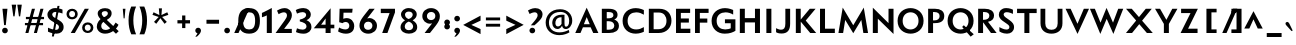 SplineFontDB: 3.0
FontName: Mertz-Bold
FullName: Mertz Bold
FamilyName: Mertz
Weight: Bold
Copyright: 
Version: 1
ItalicAngle: 0
UnderlinePosition: 0
UnderlineWidth: 0
Ascent: 1638
Descent: 410
UFOAscent: 1451
UFODescent: -512
LayerCount: 2
Layer: 0 0 "Back"  1
Layer: 1 0 "Fore"  0
FSType: 0
OS2Version: 0
OS2_WeightWidthSlopeOnly: 0
OS2_UseTypoMetrics: 0
CreationTime: 1337983737
ModificationTime: 1337983797
PfmFamily: 33
TTFWeight: 700
TTFWidth: 5
LineGap: 0
VLineGap: 0
Panose: 2 0 7 3 0 0 0 0 0 0
OS2TypoAscent: 0
OS2TypoAOffset: 1
OS2TypoDescent: 0
OS2TypoDOffset: 1
OS2TypoLinegap: 0
OS2WinAscent: 1536
OS2WinAOffset: 0
OS2WinDescent: 512
OS2WinDOffset: 0
HheadAscent: 0
HheadAOffset: 1
HheadDescent: 0
HheadDOffset: 1
OS2SubXSize: 700
OS2SubYSize: 650
OS2SubXOff: 0
OS2SubYOff: 140
OS2SupXSize: 700
OS2SupYSize: 650
OS2SupXOff: 0
OS2SupYOff: 477
OS2StrikeYSize: 50
OS2StrikeYPos: 250
OS2Vendor: 'newt'
Lookup: 258 0 0 "'kern' Horizontal Kerning in Latin lookup 0"  {"'kern' Horizontal Kerning in Latin lookup 0 subtable"  } ['kern' ('latn' <'dflt' > ) ]
MarkAttachClasses: 1
DEI: 91125
LangName: 1033 "" "" "" "" "" "" "" "" "" "vernon adams" "" "" "" "" "http://scripts.sil.org/OFL" 
PickledData: "(dp1
S'com.schriftgestaltung.weightValue'
p2
F700
sS'com.schriftgestaltung.weight'
p3
S'Bold'
p4
sS'org.robofab.glyphOrder'
p5
(S'A'
S'Aacute'
S'Abreve'
S'Acircumflex'
S'Adieresis'
S'Agrave'
S'Amacron'
S'Aogonek'
S'Aring'
S'Atilde'
S'AE'
S'B'
S'C'
S'Cacute'
S'Ccaron'
S'Ccedilla'
S'Ccircumflex'
S'Cdotaccent'
S'D'
S'Dcaron'
S'E'
S'Eacute'
S'Ecaron'
S'Ecircumflex'
S'Edieresis'
S'Edotaccent'
S'Egrave'
S'Emacron'
S'Eogonek'
S'F'
S'G'
S'Gbreve'
S'Gcircumflex'
S'Gcommaaccent'
S'Gdotaccent'
S'H'
S'Hbar'
S'Hcircumflex'
S'I'
S'IJ'
S'Iacute'
S'Ibreve'
S'Icircumflex'
S'Idieresis'
S'Idotaccent'
S'Igrave'
S'Imacron'
S'Iogonek'
S'Itilde'
S'J'
S'Jcircumflex'
S'K'
S'Kcommaaccent'
S'L'
S'Lacute'
S'Lcaron'
S'Lcommaaccent'
S'Ldot'
S'M'
S'N'
S'Nacute'
S'Ncaron'
S'Ncommaaccent'
S'Ntilde'
S'O'
S'Oacute'
S'Obreve'
S'Ocircumflex'
S'Odieresis'
S'Ograve'
S'Ohungarumlaut'
S'Omacron'
S'Oslash'
S'Otilde'
S'OE'
S'P'
S'Thorn'
S'Q'
S'R'
S'Racute'
S'Rcaron'
S'Rcommaaccent'
S'S'
S'Sacute'
S'Scaron'
S'Scedilla'
S'Scircumflex'
S'Scommaaccent'
S'T'
S'Tcaron'
S'U'
S'Uacute'
S'Ubreve'
S'Ucircumflex'
S'Udieresis'
S'Ugrave'
S'Uhungarumlaut'
S'Umacron'
S'Uogonek'
S'Uring'
S'Utilde'
S'V'
S'W'
S'Wacute'
S'Wcircumflex'
S'Wdieresis'
S'Wgrave'
S'X'
S'Y'
S'Yacute'
S'Ycircumflex'
S'Ydieresis'
S'Ygrave'
S'Z'
S'Zacute'
S'Zcaron'
S'Zdotaccent'
S'uni01C4'
S'uni01C5'
S'uni01C7'
S'uni01C8'
S'uni01CA'
S'uni01CB'
S'uni01F1'
S'uni01F2'
S'uni01F4'
S'uni0200'
S'uni0202'
S'uni0204'
S'uni0206'
S'uni0208'
S'uni020A'
S'uni020C'
S'uni020E'
S'uni0210'
S'uni0212'
S'uni0214'
S'uni0216'
S'uni021A'
S'uni1E02'
S'uni1E0A'
S'uni1E1E'
S'uni1E40'
S'uni1E56'
S'uni1E60'
S'uni1E6A'
S'a'
S'aacute'
S'abreve'
S'acircumflex'
S'adieresis'
S'agrave'
S'amacron'
S'aogonek'
S'aring'
S'atilde'
S'ae'
S'b'
S'c'
S'cacute'
S'ccaron'
S'ccedilla'
S'ccircumflex'
S'cdotaccent'
S'd'
S'eth'
S'dcaron'
S'e'
S'eacute'
S'ecaron'
S'ecircumflex'
S'edieresis'
S'edotaccent'
S'egrave'
S'emacron'
S'eogonek'
S'f'
S'g'
S'gbreve'
S'gcircumflex'
S'gcommaaccent'
S'gdotaccent'
S'h'
S'hbar'
S'hcircumflex'
S'i'
S'dotlessi'
S'iacute'
S'ibreve'
S'icircumflex'
S'idieresis'
S'igrave'
S'ij'
S'imacron'
S'iogonek'
S'itilde'
S'j'
S'uni0237'
S'jcircumflex'
S'k'
S'kcommaaccent'
S'kgreenlandic'
S'l'
S'lacute'
S'lcaron'
S'lcommaaccent'
S'ldot'
S'm'
S'n'
S'nacute'
S'ncaron'
S'ncommaaccent'
S'ntilde'
S'o'
S'oacute'
S'obreve'
S'ocircumflex'
S'odieresis'
S'ograve'
S'ohungarumlaut'
S'omacron'
S'oslash'
S'otilde'
S'oe'
S'p'
S'thorn'
S'q'
S'r'
S'racute'
S'rcaron'
S'rcommaaccent'
S's'
S'sacute'
S'scaron'
S'scedilla'
S'scircumflex'
S'scommaaccent'
S'germandbls'
S't'
S'tcaron'
S'u'
S'uacute'
S'ubreve'
S'ucircumflex'
S'udieresis'
S'ugrave'
S'uhungarumlaut'
S'umacron'
S'uni01C6'
S'uni01C9'
S'uni01CC'
S'uni01F3'
S'uni01F5'
S'uni0201'
S'uni0203'
S'uni0205'
S'uni0207'
S'uni0209'
S'uni020B'
S'uni020D'
S'uni020F'
S'uni0211'
S'uni0213'
S'uni0215'
S'uni0217'
S'uni021B'
S'uni1E03'
S'uni1E0B'
S'uni1E1F'
S'uni1E41'
S'uni1E57'
S'uni1E61'
S'uni1E6B'
S'uogonek'
S'uring'
S'utilde'
S'v'
S'w'
S'wacute'
S'wcircumflex'
S'wdieresis'
S'wgrave'
S'x'
S'y'
S'yacute'
S'ycircumflex'
S'ydieresis'
S'ygrave'
S'z'
S'zacute'
S'zcaron'
S'zdotaccent'
S'uniFB00'
S'uniFB03'
S'uniFB04'
S'mu'
S'zero'
S'one'
S'two'
S'three'
S'four'
S'five'
S'six'
S'seven'
S'eight'
S'nine'
S'onesuperior'
S'twosuperior'
S'uni00B2'
S'threesuperior'
S'ordfeminine'
S'ordmasculine'
S'asterisk'
S'backslash'
S'bullet'
S'colon'
S'comma'
S'ellipsis'
S'exclam'
S'exclamdown'
S'numbersign'
S'period'
S'periodcentered'
S'question'
S'questiondown'
S'quotedbl'
S'quotesingle'
S'semicolon'
S'slash'
S'underscore'
S'braceleft'
S'braceright'
S'bracketleft'
S'bracketright'
S'parenleft'
S'parenright'
S'hyphen'
S'uni00AD'
S'guillemotleft'
S'guillemotright'
S'guilsinglleft'
S'guilsinglright'
S'quotedblbase'
S'quotedblleft'
S'quotedblright'
S'quoteleft'
S'quoteright'
S'quotesinglbase'
S'space'
S'.notdef'
S'florin'
S'Euro'
S'cent'
S'dollar'
S'sterling'
S'yen'
S'approxequal'
S'asciitilde'
S'divide'
S'equal'
S'greater'
S'greaterequal'
S'integral'
S'less'
S'lessequal'
S'logicalnot'
S'minus'
S'multiply'
S'notequal'
S'percent'
S'perthousand'
S'plus'
S'plusminus'
S'ampersand'
S'at'
S'bar'
S'brokenbar'
S'copyright'
S'dagger'
S'daggerdbl'
S'lozenge'
S'paragraph'
S'registered'
S'section'
S'trademark'
S'asciicircum'
S'dblgravecmb'
S'uni0307'
S'uni0311'
S'uni0326'
S'acute'
S'breve'
S'caron'
S'cedilla'
S'circumflex'
S'dieresis'
S'dotaccent'
S'grave'
S'hungarumlaut'
S'macron'
S'ogonek'
S'ring'
S'tilde'
tp6
s."
Encoding: UnicodeBmp
Compacted: 1
UnicodeInterp: none
NameList: Adobe Glyph List
DisplaySize: -48
AntiAlias: 1
FitToEm: 1
WinInfo: 0 22 11
BeginPrivate: 6
BlueScale 18 0.0209376011043787
BlueShift 1 0
BlueValues 25 [-33 0 867 885 1241 1276]
OtherBlues 11 [-400 -340]
StemSnapH 40 [15 131 138 162 167 180 182 186 191 358]
StemSnapV 49 [181 202 204 208 209 214 215 218 219 221 274 522]
EndPrivate
BeginChars: 65540 403

StartChar: .notdef
Encoding: 65536 -1 0
Width: 1024
VWidth: 0
Flags: W
LayerCount: 2
Fore
SplineSet
102 0 m 1
 922 0 l 1
 922 1024 l 1
 102 1024 l 1
 102 0 l 1
204 102 m 1
 204 922 l 1
 820 922 l 1
 820 102 l 1
 204 102 l 1
EndSplineSet
EndChar

StartChar: A
Encoding: 65 65 1
Width: 1284
VWidth: 0
Flags: W
LayerCount: 2
Fore
SplineSet
64 0 m 1
 332 0 l 1
 457 293 l 1
 852 293 l 1
 985 0 l 1
 1249 0 l 1
 649 1296 l 1
 64 0 l 1
506 450 m 1
 651 815 l 1
 805 450 l 1
 506 450 l 1
642 1241 m 0
1156 10 m 0
EndSplineSet
Kerns2: 392 -64 "'kern' Horizontal Kerning in Latin lookup 0 subtable"  386 -31 "'kern' Horizontal Kerning in Latin lookup 0 subtable"  385 -86 "'kern' Horizontal Kerning in Latin lookup 0 subtable"  110 -245 "'kern' Horizontal Kerning in Latin lookup 0 subtable"  104 -204 "'kern' Horizontal Kerning in Latin lookup 0 subtable"  103 -235 "'kern' Horizontal Kerning in Latin lookup 0 subtable"  89 -199 "'kern' Horizontal Kerning in Latin lookup 0 subtable" 
EndChar

StartChar: AE
Encoding: 198 198 2
Width: 1351
VWidth: 0
Flags: W
LayerCount: 2
Fore
SplineSet
64 0 m 1
 332 0 l 1
 457 293 l 1
 708 293 l 1
 709 128 l 1
 859 128 l 1
 649 1241 l 1
 64 0 l 1
506 450 m 1
 651 810 l 1
 739 450 l 1
 506 450 l 1
676 1241 m 0
EndSplineSet
Refer: 21 69 N 1 0 0 1 493 0 2
EndChar

StartChar: Aacute
Encoding: 193 193 3
Width: 1284
VWidth: 0
Flags: W
LayerCount: 2
Fore
Refer: 123 180 N 1 0 0 1 392 374 2
Refer: 1 65 N 1 0 0 1 0 0 2
EndChar

StartChar: Abreve
Encoding: 258 258 4
Width: 1284
VWidth: 0
Flags: W
LayerCount: 2
Fore
Refer: 144 728 N 1 0 0 1 252 374 2
Refer: 1 65 N 1 0 0 1 0 0 2
EndChar

StartChar: Acircumflex
Encoding: 194 194 5
Width: 1284
VWidth: 0
Flags: W
LayerCount: 2
Fore
Refer: 156 710 N 1 0 0 1 230 374 2
Refer: 1 65 N 1 0 0 1 0 0 2
EndChar

StartChar: Adieresis
Encoding: 196 196 6
Width: 1284
VWidth: 0
Flags: W
LayerCount: 2
Fore
Refer: 165 168 N 1 0 0 1 144 374 2
Refer: 1 65 N 1 0 0 1 0 0 2
EndChar

StartChar: Agrave
Encoding: 192 192 7
Width: 1284
VWidth: 0
Flags: W
LayerCount: 2
Fore
Refer: 195 96 N 1 0 0 1 386 374 2
Refer: 1 65 N 1 0 0 1 0 0 2
EndChar

StartChar: Amacron
Encoding: 256 256 8
Width: 1284
VWidth: 0
Flags: W
LayerCount: 2
Fore
Refer: 233 175 N 1 0 0 1 576 374 2
Refer: 1 65 N 1 0 0 1 0 0 2
EndChar

StartChar: Aogonek
Encoding: 260 260 9
Width: 1284
VWidth: 0
Flags: W
LayerCount: 2
Fore
Refer: 251 731 N 1 0 0 1 823 0 2
Refer: 1 65 N 1 0 0 1 0 0 2
EndChar

StartChar: Aring
Encoding: 197 197 10
Width: 1284
VWidth: 0
Flags: W
LayerCount: 2
Fore
Refer: 287 730 N 1 0 0 1 263 374 2
Refer: 1 65 N 1 0 0 1 0 0 2
EndChar

StartChar: Atilde
Encoding: 195 195 11
Width: 1284
VWidth: 0
Flags: W
LayerCount: 2
Fore
Refer: 306 732 N 1 0 0 1 156 374 2
Refer: 1 65 N 1 0 0 1 0 0 2
EndChar

StartChar: B
Encoding: 66 66 12
Width: 1105
VWidth: 0
Flags: W
LayerCount: 2
Fore
SplineSet
145 0 m 1
 527 0 l 2
 817 0 1021 117 1021 373 c 0
 1021 555 902 643 780 694 c 1
 883 729 950 815 950 925 c 0
 950 1137 797 1241 495 1241 c 2
 145 1241 l 1
 145 0 l 1
395 169 m 1
 395 604 l 1
 506 604 l 2
 675 604 783 511 783 381 c 0
 783 257 703 169 507 169 c 2
 395 169 l 1
397 752 m 1
 397 1073 l 1
 476 1073 l 2
 657 1073 737 1032 737 912 c 0
 737 762 562 752 466 752 c 2
 397 752 l 1
EndSplineSet
EndChar

StartChar: C
Encoding: 67 67 13
Width: 1287
VWidth: 0
Flags: W
LayerCount: 2
Fore
SplineSet
757 -33 m 0
 969 -33 1152 55 1171 65 c 1
 1171 302 l 1
 1062 229 915 183 781 183 c 0
 538 183 339 319 339 622 c 0
 339 926 538 1058 779 1058 c 0
 919 1058 1062 1011 1171 938 c 1
 1171 1173 l 1
 1153 1184 969 1275 757 1275 c 0
 369 1275 81 1027 81 622 c 0
 81 218 366 -33 757 -33 c 0
644 1241 m 0
644 0 m 0
EndSplineSet
EndChar

StartChar: Cacute
Encoding: 262 262 14
Width: 1287
VWidth: 0
Flags: W
LayerCount: 2
Fore
Refer: 13 67 N 1 0 0 1 0 0 2
Refer: 123 180 N 1 0 0 1 394 374 2
EndChar

StartChar: Ccaron
Encoding: 268 268 15
Width: 1287
VWidth: 0
Flags: W
LayerCount: 2
Fore
Refer: 13 67 N 1 0 0 1 0 0 2
Refer: 149 711 N 1 0 0 1 232 374 2
EndChar

StartChar: Ccedilla
Encoding: 199 199 16
Width: 1287
VWidth: 0
Flags: W
LayerCount: 2
Fore
Refer: 154 184 N 1 0 0 1 404 0 2
Refer: 13 67 N 1 0 0 1 0 0 2
EndChar

StartChar: Ccircumflex
Encoding: 264 264 17
Width: 1287
VWidth: 0
Flags: W
LayerCount: 2
Fore
Refer: 13 67 N 1 0 0 1 0 0 2
Refer: 156 710 N 1 0 0 1 232 374 2
EndChar

StartChar: Cdotaccent
Encoding: 266 266 18
Width: 1287
VWidth: 0
Flags: W
LayerCount: 2
Fore
Refer: 168 729 N 1 0 0 1 508 374 2
Refer: 13 67 N 1 0 0 1 0 0 2
EndChar

StartChar: D
Encoding: 68 68 19
Width: 1401
VWidth: 0
Flags: W
LayerCount: 2
Fore
SplineSet
145 0 m 1
 651 0 l 2
 1070 0 1304 296 1304 627 c 0
 1304 986 1087 1241 679 1241 c 2
 145 1241 l 1
 145 0 l 1
391 194 m 1
 391 1048 l 1
 664 1048 l 2
 909 1048 1049 870 1049 623 c 0
 1049 370 902 194 621 194 c 2
 391 194 l 1
700 1241 m 0
700 621 m 0
EndSplineSet
Kerns2: 110 -51 "'kern' Horizontal Kerning in Latin lookup 0 subtable"  51 -61 "'kern' Horizontal Kerning in Latin lookup 0 subtable" 
EndChar

StartChar: Dcaron
Encoding: 270 270 20
Width: 1401
VWidth: 0
Flags: W
LayerCount: 2
Fore
Refer: 19 68 N 1 0 0 1 0 0 2
Refer: 149 711 N 1 0 0 1 288 374 2
EndChar

StartChar: E
Encoding: 69 69 21
Width: 973
VWidth: 0
Flags: W
LayerCount: 2
Fore
SplineSet
155 0 m 1
 887 0 l 1
 887 220 l 1
 400 220 l 1
 400 534 l 1
 812 534 l 1
 812 744 l 1
 402 744 l 1
 402 1028 l 1
 877 1028 l 1
 877 1241 l 1
 155 1241 l 1
 155 0 l 1
487 1241 m 0
876 10 m 0
487 0 m 0
EndSplineSet
EndChar

StartChar: Eacute
Encoding: 201 201 22
Width: 973
VWidth: 0
Flags: W
LayerCount: 2
Fore
Refer: 21 69 N 1 0 0 1 0 0 2
Refer: 123 180 N 1 0 0 1 237 374 2
EndChar

StartChar: Ecaron
Encoding: 282 282 23
Width: 973
VWidth: 0
Flags: W
LayerCount: 2
Fore
Refer: 21 69 N 1 0 0 1 0 0 2
Refer: 149 711 N 1 0 0 1 75 374 2
EndChar

StartChar: Ecircumflex
Encoding: 202 202 24
Width: 973
VWidth: 0
Flags: W
LayerCount: 2
Fore
Refer: 21 69 N 1 0 0 1 0 0 2
Refer: 156 710 N 1 0 0 1 75 374 2
EndChar

StartChar: Edieresis
Encoding: 203 203 25
Width: 973
VWidth: 0
Flags: W
LayerCount: 2
Fore
Refer: 21 69 N 1 0 0 1 0 0 2
Refer: 165 168 N 1 0 0 1 -11 374 2
EndChar

StartChar: Edotaccent
Encoding: 278 278 26
Width: 973
VWidth: 0
Flags: W
LayerCount: 2
Fore
Refer: 168 729 N 1 0 0 1 351 374 2
Refer: 21 69 N 1 0 0 1 0 0 2
EndChar

StartChar: Egrave
Encoding: 200 200 27
Width: 973
VWidth: 0
Flags: W
LayerCount: 2
Fore
Refer: 195 96 N 1 0 0 1 231 374 2
Refer: 21 69 N 1 0 0 1 0 0 2
EndChar

StartChar: Emacron
Encoding: 274 274 28
Width: 973
VWidth: 0
Flags: W
LayerCount: 2
Fore
Refer: 233 175 N 1 0 0 1 421 374 2
Refer: 21 69 N 1 0 0 1 0 0 2
EndChar

StartChar: Eogonek
Encoding: 280 280 29
Width: 973
VWidth: 0
Flags: W
LayerCount: 2
Fore
Refer: 21 69 N 1 0 0 1 0 0 2
Refer: 251 731 N 1 0 0 1 543 0 2
EndChar

StartChar: Euro
Encoding: 8364 8364 30
Width: 1318
VWidth: 0
Flags: W
LayerCount: 2
Fore
SplineSet
840 -33 m 0
 1037 -33 1211 47 1246 65 c 1
 1246 302 l 1
 1133 227 994 183 862 183 c 0
 691 183 537 258 467 418 c 1
 835 418 l 1
 835 550 l 1
 430 550 l 1
 427 575 425 601 425 629 c 0
 425 640 426 651 426 662 c 1
 835 662 l 1
 835 794 l 1
 452 794 l 1
 511 979 677 1058 858 1058 c 0
 992 1058 1134 1014 1246 938 c 1
 1246 1173 l 1
 1210 1193 1034 1275 834 1275 c 0
 515 1275 254 1097 186 794 c 1
 69 794 l 1
 69 662 l 1
 168 662 l 1
 168 651 167 640 167 629 c 0
 167 602 169 576 171 550 c 1
 69 550 l 1
 69 418 l 1
 196 418 l 1
 279 135 531 -33 840 -33 c 0
EndSplineSet
EndChar

StartChar: F
Encoding: 70 70 31
Width: 931
VWidth: 0
Flags: W
LayerCount: 2
Fore
SplineSet
155 0 m 1
 400 0 l 1
 400 531 l 1
 784 531 l 1
 784 741 l 1
 402 741 l 1
 402 1028 l 1
 850 1028 l 1
 850 1241 l 1
 155 1241 l 1
 155 0 l 1
EndSplineSet
Kerns2: 391 -111 "'kern' Horizontal Kerning in Latin lookup 0 subtable"  51 -288 "'kern' Horizontal Kerning in Latin lookup 0 subtable"  1 -174 "'kern' Horizontal Kerning in Latin lookup 0 subtable" 
EndChar

StartChar: G
Encoding: 71 71 32
Width: 1407
VWidth: 0
Flags: W
LayerCount: 2
Fore
SplineSet
752 -33 m 0
 1017 -33 1174 36 1301 112 c 1
 1301 701 l 1
 765 701 l 1
 765 500 l 1
 1062 500 l 1
 1062 241 l 1
 1008 219 907 183 779 183 c 0
 551 183 340 311 340 622 c 0
 340 931 558 1058 795 1058 c 0
 929 1058 1071 1015 1187 942 c 1
 1187 1178 l 1
 1167 1186 981 1275 770 1275 c 0
 388 1275 81 1026 81 622 c 0
 81 211 384 -33 752 -33 c 0
703 1241 m 0
703 0 m 0
EndSplineSet
Kerns2: 110 -34 "'kern' Horizontal Kerning in Latin lookup 0 subtable" 
EndChar

StartChar: Gbreve
Encoding: 286 286 33
Width: 1407
VWidth: 0
Flags: W
LayerCount: 2
Fore
Refer: 144 728 N 1 0 0 1 313 374 2
Refer: 32 71 N 1 0 0 1 0 0 2
EndChar

StartChar: Gcircumflex
Encoding: 284 284 34
Width: 1407
VWidth: 0
Flags: W
LayerCount: 2
Fore
Refer: 32 71 N 1 0 0 1 0 0 2
Refer: 156 710 N 1 0 0 1 292 374 2
EndChar

StartChar: Gcommaaccent
Encoding: 290 290 35
Width: 1407
VWidth: 0
Flags: W
LayerCount: 2
Fore
Refer: 32 71 N 1 0 0 1 0 0 2
EndChar

StartChar: Gdotaccent
Encoding: 288 288 36
Width: 1407
VWidth: 0
Flags: W
LayerCount: 2
Fore
Refer: 168 729 N 1 0 0 1 567 374 2
Refer: 32 71 N 1 0 0 1 0 0 2
EndChar

StartChar: H
Encoding: 72 72 37
Width: 1322
VWidth: 0
Flags: W
LayerCount: 2
Fore
SplineSet
145 0 m 1
 401 0 l 1
 401 542 l 1
 920 542 l 1
 920 0 l 1
 1176 0 l 1
 1176 1241 l 1
 920 1241 l 1
 920 762 l 1
 401 762 l 1
 401 1241 l 1
 145 1241 l 1
 145 0 l 1
661 1241 m 0
661 621 m 0
EndSplineSet
EndChar

StartChar: Hbar
Encoding: 294 294 38
Width: 1322
VWidth: 0
Flags: W
LayerCount: 2
Fore
Refer: 37 72 N 1 0 0 1 0 0 2
EndChar

StartChar: Hcircumflex
Encoding: 292 292 39
Width: 1322
VWidth: 0
Flags: W
LayerCount: 2
Fore
Refer: 37 72 N 1 0 0 1 0 0 2
Refer: 156 710 N 1 0 0 1 250 374 2
EndChar

StartChar: I
Encoding: 73 73 40
Width: 586
VWidth: 0
Flags: W
LayerCount: 2
Fore
SplineSet
173 0 m 1
 429 0 l 1
 429 1241 l 1
 173 1241 l 1
 173 0 l 1
293 1241 m 0
527 10 m 0
EndSplineSet
EndChar

StartChar: IJ
Encoding: 306 306 41
Width: 1574
VWidth: 0
Flags: W
LayerCount: 2
Fore
Refer: 51 74 N 1 0 0 1 586 0 2
Refer: 40 73 N 1 0 0 1 0 0 2
EndChar

StartChar: Iacute
Encoding: 205 205 42
Width: 586
VWidth: 0
Flags: W
LayerCount: 2
Fore
Refer: 123 180 N 1 0 0 1 43 374 2
Refer: 40 73 N 1 0 0 1 0 0 2
EndChar

StartChar: Ibreve
Encoding: 300 300 43
Width: 586
VWidth: 0
Flags: W
LayerCount: 2
Fore
Refer: 144 728 N 1 0 0 1 -97 374 2
Refer: 40 73 N 1 0 0 1 0 0 2
EndChar

StartChar: Icircumflex
Encoding: 206 206 44
Width: 586
VWidth: 0
Flags: W
LayerCount: 2
Fore
Refer: 156 710 N 1 0 0 1 -119 374 2
Refer: 40 73 N 1 0 0 1 0 0 2
EndChar

StartChar: Idieresis
Encoding: 207 207 45
Width: 586
VWidth: 0
Flags: W
LayerCount: 2
Fore
Refer: 165 168 N 1 0 0 1 -205 374 2
Refer: 40 73 N 1 0 0 1 0 0 2
EndChar

StartChar: Idotaccent
Encoding: 304 304 46
Width: 586
VWidth: 0
Flags: W
LayerCount: 2
Fore
Refer: 168 729 N 1 0 0 1 157 374 2
Refer: 40 73 N 1 0 0 1 0 0 2
EndChar

StartChar: Igrave
Encoding: 204 204 47
Width: 586
VWidth: 0
Flags: W
LayerCount: 2
Fore
Refer: 195 96 N 1 0 0 1 37 374 2
Refer: 40 73 N 1 0 0 1 0 0 2
EndChar

StartChar: Imacron
Encoding: 298 298 48
Width: 586
VWidth: 0
Flags: W
LayerCount: 2
Fore
Refer: 233 175 N 1 0 0 1 227 374 2
Refer: 40 73 N 1 0 0 1 0 0 2
EndChar

StartChar: Iogonek
Encoding: 302 302 49
Width: 586
VWidth: 0
Flags: W
LayerCount: 2
Fore
Refer: 251 731 N 1 0 0 1 194 0 2
Refer: 40 73 N 1 0 0 1 0 0 2
EndChar

StartChar: Itilde
Encoding: 296 296 50
Width: 586
VWidth: 0
Flags: W
LayerCount: 2
Fore
Refer: 306 732 N 1 0 0 1 -193 374 2
Refer: 40 73 N 1 0 0 1 0 0 2
EndChar

StartChar: J
Encoding: 74 74 51
Width: 988
VWidth: 0
Flags: W
LayerCount: 2
Fore
SplineSet
381 -26 m 0
 690 -26 827 140 827 479 c 2
 827 1241 l 1
 582 1241 l 1
 582 483 l 2
 582 260 513 169 359 169 c 0
 244 169 135 236 107 249 c 1
 107 42 l 1
 116 37 196 -26 381 -26 c 0
494 1241 m 0
EndSplineSet
EndChar

StartChar: Jcircumflex
Encoding: 308 308 52
Width: 988
VWidth: 0
Flags: W
LayerCount: 2
Fore
Refer: 51 74 N 1 0 0 1 0 0 2
Refer: 156 710 N 1 0 0 1 82 374 2
EndChar

StartChar: K
Encoding: 75 75 53
Width: 1219
VWidth: 0
Flags: W
LayerCount: 2
Fore
SplineSet
145 0 m 1
 397 0 l 1
 397 583 l 1
 882 0 l 1
 1188 0 l 1
 652 637 l 1
 1156 1241 l 1
 859 1241 l 1
 395 687 l 1
 395 1242 l 1
 145 1242 l 1
 145 0 l 1
610 1241 m 0
610 0 m 0
EndSplineSet
Kerns2: 392 -104 "'kern' Horizontal Kerning in Latin lookup 0 subtable"  386 -87 "'kern' Horizontal Kerning in Latin lookup 0 subtable"  385 -138 "'kern' Horizontal Kerning in Latin lookup 0 subtable"  78 -50 "'kern' Horizontal Kerning in Latin lookup 0 subtable"  66 -50 "'kern' Horizontal Kerning in Latin lookup 0 subtable"  32 -52 "'kern' Horizontal Kerning in Latin lookup 0 subtable"  13 -49 "'kern' Horizontal Kerning in Latin lookup 0 subtable" 
EndChar

StartChar: Kcommaaccent
Encoding: 310 310 54
Width: 1219
VWidth: 0
Flags: W
LayerCount: 2
Fore
Refer: 53 75 N 1 0 0 1 0 0 2
EndChar

StartChar: L
Encoding: 76 76 55
Width: 1009
VWidth: 0
Flags: W
LayerCount: 2
Fore
SplineSet
155 0 m 1
 914 0 l 1
 914 221 l 1
 411 221 l 1
 411 1241 l 1
 155 1241 l 1
 155 0 l 1
505 1241 m 0
505 0 m 0
EndSplineSet
Kerns2: 392 -138 "'kern' Horizontal Kerning in Latin lookup 0 subtable"  386 -94 "'kern' Horizontal Kerning in Latin lookup 0 subtable"  385 -189 "'kern' Horizontal Kerning in Latin lookup 0 subtable"  110 -301 "'kern' Horizontal Kerning in Latin lookup 0 subtable"  104 -275 "'kern' Horizontal Kerning in Latin lookup 0 subtable"  103 -317 "'kern' Horizontal Kerning in Latin lookup 0 subtable"  89 -236 "'kern' Horizontal Kerning in Latin lookup 0 subtable"  78 -32 "'kern' Horizontal Kerning in Latin lookup 0 subtable"  66 -32 "'kern' Horizontal Kerning in Latin lookup 0 subtable"  32 -31 "'kern' Horizontal Kerning in Latin lookup 0 subtable"  13 -31 "'kern' Horizontal Kerning in Latin lookup 0 subtable" 
EndChar

StartChar: Lacute
Encoding: 313 313 56
Width: 1009
VWidth: 0
Flags: W
LayerCount: 2
Fore
Refer: 55 76 N 1 0 0 1 0 0 2
Refer: 123 180 N 1 0 0 1 255 374 2
EndChar

StartChar: Lcaron
Encoding: 317 317 57
Width: 1009
VWidth: 0
Flags: W
LayerCount: 2
Fore
Refer: 55 76 N 1 0 0 1 0 0 2
Refer: 158 44 N 1 0 0 1 1049 1006 2
EndChar

StartChar: Lcommaaccent
Encoding: 315 315 58
Width: 1009
VWidth: 0
Flags: W
LayerCount: 2
Fore
Refer: 55 76 N 1 0 0 1 0 0 2
EndChar

StartChar: Ldot
Encoding: 319 319 59
Width: 1009
VWidth: 0
Flags: W
LayerCount: 2
Fore
Refer: 55 76 N 1 0 0 1 0 0 2
EndChar

StartChar: M
Encoding: 77 77 60
Width: 1664
VWidth: 0
Flags: W
LayerCount: 2
Fore
SplineSet
833 -11 m 1
 1245 670 l 1
 1350 0 l 1
 1590 0 l 1
 1371 1301 l 1
 832 396 l 1
 293 1301 l 1
 74 0 l 1
 314 0 l 1
 420 670 l 1
 833 -11 l 1
EndSplineSet
Kerns2: 110 -48 "'kern' Horizontal Kerning in Latin lookup 0 subtable" 
EndChar

StartChar: N
Encoding: 78 78 61
Width: 1350
VWidth: 0
Flags: W
LayerCount: 2
Fore
SplineSet
1204 -50 m 1
 1204 1241 l 1
 948 1241 l 1
 948 507 l 1
 145 1297 l 1
 145 0 l 1
 401 0 l 1
 401 733 l 1
 1204 -50 l 1
675 1241 m 0
675 0 m 0
EndSplineSet
EndChar

StartChar: Nacute
Encoding: 323 323 62
Width: 1350
VWidth: 0
Flags: W
LayerCount: 2
Fore
Refer: 61 78 N 1 0 0 1 0 0 2
Refer: 123 180 N 1 0 0 1 425 374 2
EndChar

StartChar: Ncaron
Encoding: 327 327 63
Width: 1350
VWidth: 0
Flags: W
LayerCount: 2
Fore
Refer: 61 78 N 1 0 0 1 0 0 2
Refer: 149 711 N 1 0 0 1 263 374 2
EndChar

StartChar: Ncommaaccent
Encoding: 325 325 64
Width: 1350
VWidth: 0
Flags: W
LayerCount: 2
Fore
Refer: 61 78 N 1 0 0 1 0 0 2
EndChar

StartChar: Ntilde
Encoding: 209 209 65
Width: 1350
VWidth: 0
Flags: W
LayerCount: 2
Fore
Refer: 306 732 N 1 0 0 1 189 374 2
Refer: 61 78 N 1 0 0 1 0 0 2
EndChar

StartChar: O
Encoding: 79 79 66
Width: 1509
VWidth: 0
Flags: W
LayerCount: 2
Fore
SplineSet
746 182 m 0
 541 182 340 328 340 620 c 0
 340 912 537 1060 746 1060 c 0
 955 1060 1154 912 1154 619 c 0
 1154 329 947 182 746 182 c 0
747 -33 m 0
 1080 -33 1412 184 1412 624 c 0
 1412 1058 1080 1275 746 1275 c 0
 412 1275 81 1058 81 620 c 0
 81 184 412 -33 747 -33 c 0
755 1241 m 0
EndSplineSet
Kerns2: 110 -50 "'kern' Horizontal Kerning in Latin lookup 0 subtable"  51 -34 "'kern' Horizontal Kerning in Latin lookup 0 subtable" 
EndChar

StartChar: OE
Encoding: 338 338 67
Width: 1972
VWidth: 0
Flags: W
LayerCount: 2
Fore
SplineSet
734 -33 m 0
 903 -33 1052 23 1154 137 c 1
 1154 0 l 1
 1886 0 l 1
 1886 220 l 1
 1398 220 l 1
 1398 534 l 1
 1811 534 l 1
 1811 744 l 1
 1400 744 l 1
 1400 1028 l 1
 1876 1028 l 1
 1876 1241 l 1
 1154 1241 l 1
 1154 1105 l 1
 1052 1219 902 1275 733 1275 c 0
 400 1275 81 1058 81 620 c 0
 81 184 400 -33 734 -33 c 0
746 182 m 0
 541 182 340 328 340 620 c 0
 340 912 537 1060 746 1060 c 0
 955 1060 1154 912 1154 619 c 0
 1154 329 947 182 746 182 c 0
986 1241 m 0
EndSplineSet
EndChar

StartChar: Oacute
Encoding: 211 211 68
Width: 1509
VWidth: 0
Flags: W
LayerCount: 2
Fore
Refer: 66 79 N 1 0 0 1 0 0 2
Refer: 123 180 N 1 0 0 1 505 374 2
EndChar

StartChar: Obreve
Encoding: 334 334 69
Width: 1509
VWidth: 0
Flags: W
LayerCount: 2
Fore
Refer: 144 728 N 1 0 0 1 365 374 2
Refer: 66 79 N 1 0 0 1 0 0 2
EndChar

StartChar: Ocircumflex
Encoding: 212 212 70
Width: 1509
VWidth: 0
Flags: W
LayerCount: 2
Fore
Refer: 66 79 N 1 0 0 1 0 0 2
Refer: 156 710 N 1 0 0 1 343 374 2
EndChar

StartChar: Odieresis
Encoding: 214 214 71
Width: 1509
VWidth: 0
Flags: W
LayerCount: 2
Fore
Refer: 66 79 N 1 0 0 1 0 0 2
Refer: 165 168 N 1 0 0 1 257 374 2
EndChar

StartChar: Ograve
Encoding: 210 210 72
Width: 1509
VWidth: 0
Flags: W
LayerCount: 2
Fore
Refer: 195 96 N 1 0 0 1 499 374 2
Refer: 66 79 N 1 0 0 1 0 0 2
EndChar

StartChar: Ohungarumlaut
Encoding: 336 336 73
Width: 1509
VWidth: 0
Flags: W
LayerCount: 2
Fore
Refer: 66 79 N 1 0 0 1 0 0 2
Refer: 205 733 N 1 0 0 1 315 374 2
EndChar

StartChar: Omacron
Encoding: 332 332 74
Width: 1509
VWidth: 0
Flags: W
LayerCount: 2
Fore
Refer: 66 79 N 1 0 0 1 0 0 2
Refer: 233 175 N 1 0 0 1 689 374 2
EndChar

StartChar: Oslash
Encoding: 216 216 75
Width: 1533
VWidth: 0
Flags: W
LayerCount: 2
Fore
SplineSet
357 -99 m 1
 1264 1281 l 1
 1168 1341 l 1
 261 -40 l 1
 357 -99 l 1
767 1241 m 0
EndSplineSet
Refer: 66 79 N 1 0 0 1 0 0 2
EndChar

StartChar: Otilde
Encoding: 213 213 76
Width: 1509
VWidth: 0
Flags: W
LayerCount: 2
Fore
Refer: 306 732 N 1 0 0 1 269 374 2
Refer: 66 79 N 1 0 0 1 0 0 2
EndChar

StartChar: P
Encoding: 80 80 77
Width: 1063
VWidth: 0
Flags: W
LayerCount: 2
Fore
SplineSet
161 0 m 1
 413 0 l 1
 413 504 l 1
 479 504 l 2
 671 504 987 532 987 869 c 0
 987 1123 796 1242 514 1242 c 2
 161 1242 l 1
 161 0 l 1
411 646 m 1
 411 1074 l 1
 482 1074 l 2
 677 1074 748 981 748 864 c 0
 748 727 645 646 487 646 c 2
 411 646 l 1
EndSplineSet
Kerns2: 51 -337 "'kern' Horizontal Kerning in Latin lookup 0 subtable"  1 -199 "'kern' Horizontal Kerning in Latin lookup 0 subtable" 
EndChar

StartChar: Q
Encoding: 81 81 78
Width: 1509
VWidth: 0
Flags: W
LayerCount: 2
Fore
SplineSet
1263 -186 m 1
 1422 -64 l 1
 911 397 l 1
 827 311 l 1
 1263 -186 l 1
EndSplineSet
Refer: 66 79 N 1 0 0 1 0 0 2
Kerns2: 110 -50 "'kern' Horizontal Kerning in Latin lookup 0 subtable"  51 -34 "'kern' Horizontal Kerning in Latin lookup 0 subtable" 
EndChar

StartChar: R
Encoding: 82 82 79
Width: 1129
VWidth: 0
Flags: W
LayerCount: 2
Fore
SplineSet
161 0 m 1
 413 0 l 1
 413 537 l 1
 426 537 l 1
 818 0 l 1
 1108 0 l 1
 665 575 l 1
 860 608 975 720 975 888 c 0
 975 1137 769 1242 503 1242 c 2
 161 1242 l 1
 161 0 l 1
411 676 m 1
 411 1074 l 1
 472 1074 l 2
 655 1074 735 1000 735 883 c 0
 735 746 612 676 461 676 c 2
 411 676 l 1
565 1241 m 0
565 0 m 0
EndSplineSet
Kerns2: 110 -82 "'kern' Horizontal Kerning in Latin lookup 0 subtable"  104 -35 "'kern' Horizontal Kerning in Latin lookup 0 subtable"  103 -58 "'kern' Horizontal Kerning in Latin lookup 0 subtable" 
EndChar

StartChar: Racute
Encoding: 340 340 80
Width: 1129
VWidth: 0
Flags: W
LayerCount: 2
Fore
Refer: 79 82 N 1 0 0 1 0 0 2
Refer: 123 180 N 1 0 0 1 315 374 2
EndChar

StartChar: Rcaron
Encoding: 344 344 81
Width: 1129
VWidth: 0
Flags: W
LayerCount: 2
Fore
Refer: 79 82 N 1 0 0 1 0 0 2
Refer: 149 711 N 1 0 0 1 152 374 2
EndChar

StartChar: Rcommaaccent
Encoding: 342 342 82
Width: 1129
VWidth: 0
Flags: W
LayerCount: 2
Fore
Refer: 79 82 N 1 0 0 1 0 0 2
EndChar

StartChar: S
Encoding: 83 83 83
Width: 956
VWidth: 0
Flags: W
LayerCount: 2
Fore
SplineSet
513 -33 m 0
 703 -33 874 76 874 309 c 0
 874 434 807 539 648 653 c 1
 442 799 l 2
 375 847 340 898 340 944 c 0
 340 1004 377 1067 505 1067 c 0
 625 1067 789 992 816 978 c 1
 816 1191 l 1
 799 1204 658 1276 472 1276 c 0
 221 1276 95 1116 95 937 c 0
 95 828 161 714 273 635 c 2
 518 463 l 2
 615 396 633 351 633 304 c 0
 633 226 585 176 481 176 c 0
 339 176 151 286 123 305 c 1
 123 84 l 1
 139 74 277 -33 513 -33 c 0
478 1241 m 0
478 0 m 0
EndSplineSet
Kerns2: 392 -45 "'kern' Horizontal Kerning in Latin lookup 0 subtable" 
EndChar

StartChar: Sacute
Encoding: 346 346 84
Width: 956
VWidth: 0
Flags: W
LayerCount: 2
Fore
Refer: 83 83 N 1 0 0 1 0 0 2
Refer: 123 180 N 1 0 0 1 228 374 2
EndChar

StartChar: Scaron
Encoding: 352 352 85
Width: 956
VWidth: 0
Flags: W
LayerCount: 2
Fore
Refer: 83 83 N 1 0 0 1 0 0 2
Refer: 149 711 N 1 0 0 1 66 374 2
EndChar

StartChar: Scedilla
Encoding: 350 350 86
Width: 956
VWidth: 0
Flags: W
LayerCount: 2
Fore
Refer: 154 184 N 1 0 0 1 238 0 2
Refer: 83 83 N 1 0 0 1 0 0 2
EndChar

StartChar: Scircumflex
Encoding: 348 348 87
Width: 956
VWidth: 0
Flags: W
LayerCount: 2
Fore
Refer: 83 83 N 1 0 0 1 0 0 2
Refer: 156 710 N 1 0 0 1 66 374 2
EndChar

StartChar: Scommaaccent
Encoding: 536 536 88
Width: 956
VWidth: 0
Flags: W
LayerCount: 2
Fore
Refer: 83 83 N 1 0 0 1 0 0 2
EndChar

StartChar: T
Encoding: 84 84 89
Width: 1122
VWidth: 0
Flags: W
LayerCount: 2
Fore
SplineSet
429 0 m 1
 685 0 l 1
 685 1020 l 1
 1059 1020 l 1
 1059 1241 l 1
 55 1241 l 1
 55 1020 l 1
 429 1020 l 1
 429 0 l 1
561 1241 m 0
561 621 m 0
561 0 m 0
EndSplineSet
Kerns2: 398 -178 "'kern' Horizontal Kerning in Latin lookup 0 subtable"  392 -207 "'kern' Horizontal Kerning in Latin lookup 0 subtable"  391 -211 "'kern' Horizontal Kerning in Latin lookup 0 subtable"  386 -176 "'kern' Horizontal Kerning in Latin lookup 0 subtable"  385 -204 "'kern' Horizontal Kerning in Latin lookup 0 subtable"  310 -131 "'kern' Horizontal Kerning in Latin lookup 0 subtable"  301 -105 "'kern' Horizontal Kerning in Latin lookup 0 subtable"  288 -151 "'kern' Horizontal Kerning in Latin lookup 0 subtable"  282 -134 "'kern' Horizontal Kerning in Latin lookup 0 subtable"  271 -141 "'kern' Horizontal Kerning in Latin lookup 0 subtable"  261 -135 "'kern' Horizontal Kerning in Latin lookup 0 subtable"  245 -143 "'kern' Horizontal Kerning in Latin lookup 0 subtable"  237 -136 "'kern' Horizontal Kerning in Latin lookup 0 subtable"  232 -136 "'kern' Horizontal Kerning in Latin lookup 0 subtable"  189 -140 "'kern' Horizontal Kerning in Latin lookup 0 subtable"  170 -142 "'kern' Horizontal Kerning in Latin lookup 0 subtable"  160 -168 "'kern' Horizontal Kerning in Latin lookup 0 subtable"  147 -142 "'kern' Horizontal Kerning in Latin lookup 0 subtable"  119 -161 "'kern' Horizontal Kerning in Latin lookup 0 subtable"  51 -241 "'kern' Horizontal Kerning in Latin lookup 0 subtable"  1 -205 "'kern' Horizontal Kerning in Latin lookup 0 subtable" 
EndChar

StartChar: Tcaron
Encoding: 356 356 90
Width: 1122
VWidth: 0
Flags: W
LayerCount: 2
Fore
Refer: 89 84 N 1 0 0 1 0 0 2
Refer: 149 711 N 1 0 0 1 149 374 2
EndChar

StartChar: Thorn
Encoding: 222 222 91
Width: 1063
VWidth: 0
Flags: W
LayerCount: 2
Fore
SplineSet
161 0 m 1
 413 0 l 1
 413 287 l 1
 479 287 l 2
 671 287 987 315 987 652 c 0
 987 907 797 1025 514 1025 c 2
 411 1025 l 1
 411 1241 l 1
 161 1241 l 1
 161 0 l 1
411 429 m 1
 411 857 l 1
 482 857 l 2
 677 857 748 764 748 647 c 0
 748 510 654 429 495 429 c 2
 411 429 l 1
EndSplineSet
EndChar

StartChar: U
Encoding: 85 85 92
Width: 1402
VWidth: 0
Flags: W
LayerCount: 2
Fore
SplineSet
690 -33 m 0
 1007 -33 1252 142 1252 493 c 2
 1252 1241 l 1
 1007 1241 l 1
 1007 494 l 2
 1007 264 877 165 690 165 c 0
 503 165 373 264 373 494 c 2
 373 1241 l 1
 128 1241 l 1
 128 493 l 2
 128 142 373 -33 690 -33 c 0
701 1241 m 0
1262 10 m 0
EndSplineSet
EndChar

StartChar: Uacute
Encoding: 218 218 93
Width: 1402
VWidth: 0
Flags: W
LayerCount: 2
Fore
Refer: 92 85 N 1 0 0 1 0 0 2
Refer: 123 180 N 1 0 0 1 451 374 2
EndChar

StartChar: Ubreve
Encoding: 364 364 94
Width: 1402
VWidth: 0
Flags: W
LayerCount: 2
Fore
Refer: 144 728 N 1 0 0 1 311 374 2
Refer: 92 85 N 1 0 0 1 0 0 2
EndChar

StartChar: Ucircumflex
Encoding: 219 219 95
Width: 1402
VWidth: 0
Flags: W
LayerCount: 2
Fore
Refer: 92 85 N 1 0 0 1 0 0 2
Refer: 156 710 N 1 0 0 1 289 374 2
EndChar

StartChar: Udieresis
Encoding: 220 220 96
Width: 1402
VWidth: 0
Flags: W
LayerCount: 2
Fore
Refer: 92 85 N 1 0 0 1 0 0 2
Refer: 165 168 N 1 0 0 1 203 374 2
EndChar

StartChar: Ugrave
Encoding: 217 217 97
Width: 1402
VWidth: 0
Flags: W
LayerCount: 2
Fore
Refer: 195 96 N 1 0 0 1 445 374 2
Refer: 92 85 N 1 0 0 1 0 0 2
EndChar

StartChar: Uhungarumlaut
Encoding: 368 368 98
Width: 1402
VWidth: 0
Flags: W
LayerCount: 2
Fore
Refer: 205 733 N 1 0 0 1 261 374 2
Refer: 92 85 N 1 0 0 1 0 0 2
EndChar

StartChar: Umacron
Encoding: 362 362 99
Width: 1402
VWidth: 0
Flags: W
LayerCount: 2
Fore
Refer: 233 175 N 1 0 0 1 635 374 2
Refer: 92 85 N 1 0 0 1 0 0 2
EndChar

StartChar: Uogonek
Encoding: 370 370 100
Width: 1402
VWidth: 0
Flags: W
LayerCount: 2
Fore
Refer: 92 85 N 1 0 0 1 0 0 2
Refer: 251 731 N 1 0 0 1 929 0 2
EndChar

StartChar: Uring
Encoding: 366 366 101
Width: 1402
VWidth: 0
Flags: W
LayerCount: 2
Fore
Refer: 92 85 N 1 0 0 1 0 0 2
Refer: 287 730 N 1 0 0 1 322 374 2
EndChar

StartChar: Utilde
Encoding: 360 360 102
Width: 1402
VWidth: 0
Flags: W
LayerCount: 2
Fore
Refer: 306 732 N 1 0 0 1 215 374 2
Refer: 92 85 N 1 0 0 1 0 0 2
EndChar

StartChar: V
Encoding: 86 86 103
Width: 1263
VWidth: 0
Flags: W
LayerCount: 2
Fore
SplineSet
641 -46 m 1
 1230 1241 l 1
 964 1241 l 1
 639 473 l 1
 289 1241 l 1
 29 1241 l 1
 641 -46 l 1
EndSplineSet
Kerns2: 398 -72 "'kern' Horizontal Kerning in Latin lookup 0 subtable"  392 -31 "'kern' Horizontal Kerning in Latin lookup 0 subtable"  391 -84 "'kern' Horizontal Kerning in Latin lookup 0 subtable"  310 -33 "'kern' Horizontal Kerning in Latin lookup 0 subtable"  301 -40 "'kern' Horizontal Kerning in Latin lookup 0 subtable"  288 -85 "'kern' Horizontal Kerning in Latin lookup 0 subtable"  282 -45 "'kern' Horizontal Kerning in Latin lookup 0 subtable"  271 -90 "'kern' Horizontal Kerning in Latin lookup 0 subtable"  261 -47 "'kern' Horizontal Kerning in Latin lookup 0 subtable"  245 -93 "'kern' Horizontal Kerning in Latin lookup 0 subtable"  237 -47 "'kern' Horizontal Kerning in Latin lookup 0 subtable"  232 -43 "'kern' Horizontal Kerning in Latin lookup 0 subtable"  189 -89 "'kern' Horizontal Kerning in Latin lookup 0 subtable"  170 -88 "'kern' Horizontal Kerning in Latin lookup 0 subtable"  160 -112 "'kern' Horizontal Kerning in Latin lookup 0 subtable"  147 -93 "'kern' Horizontal Kerning in Latin lookup 0 subtable"  119 -82 "'kern' Horizontal Kerning in Latin lookup 0 subtable"  51 -310 "'kern' Horizontal Kerning in Latin lookup 0 subtable"  1 -226 "'kern' Horizontal Kerning in Latin lookup 0 subtable" 
EndChar

StartChar: W
Encoding: 87 87 104
Width: 1757
VWidth: 0
Flags: W
LayerCount: 2
Fore
SplineSet
529 -47 m 1
 855 726 l 1
 1197 -47 l 1
 1703 1241 l 1
 1445 1241 l 1
 1179 531 l 1
 847 1285 l 1
 539 531 l 1
 249 1241 l 1
 -3 1241 l 1
 529 -47 l 1
879 1241 m 0
EndSplineSet
Kerns2: 398 -33 "'kern' Horizontal Kerning in Latin lookup 0 subtable"  391 -44 "'kern' Horizontal Kerning in Latin lookup 0 subtable"  288 -46 "'kern' Horizontal Kerning in Latin lookup 0 subtable"  271 -47 "'kern' Horizontal Kerning in Latin lookup 0 subtable"  245 -49 "'kern' Horizontal Kerning in Latin lookup 0 subtable"  189 -46 "'kern' Horizontal Kerning in Latin lookup 0 subtable"  170 -45 "'kern' Horizontal Kerning in Latin lookup 0 subtable"  160 -70 "'kern' Horizontal Kerning in Latin lookup 0 subtable"  147 -49 "'kern' Horizontal Kerning in Latin lookup 0 subtable"  119 -42 "'kern' Horizontal Kerning in Latin lookup 0 subtable"  51 -266 "'kern' Horizontal Kerning in Latin lookup 0 subtable"  1 -195 "'kern' Horizontal Kerning in Latin lookup 0 subtable" 
EndChar

StartChar: Wacute
Encoding: 7810 7810 105
Width: 1757
VWidth: 0
Flags: W
LayerCount: 2
Fore
Refer: 104 87 N 1 0 0 1 0 0 2
Refer: 123 180 N 1 0 0 1 629 374 2
EndChar

StartChar: Wcircumflex
Encoding: 372 372 106
Width: 1757
VWidth: 0
Flags: W
LayerCount: 2
Fore
Refer: 104 87 N 1 0 0 1 0 0 2
Refer: 156 710 N 1 0 0 1 467 374 2
EndChar

StartChar: Wdieresis
Encoding: 7812 7812 107
Width: 1757
VWidth: 0
Flags: W
LayerCount: 2
Fore
Refer: 104 87 N 1 0 0 1 0 0 2
Refer: 165 168 N 1 0 0 1 381 374 2
EndChar

StartChar: Wgrave
Encoding: 7808 7808 108
Width: 1757
VWidth: 0
Flags: W
LayerCount: 2
Fore
Refer: 195 96 N 1 0 0 1 623 374 2
Refer: 104 87 N 1 0 0 1 0 0 2
EndChar

StartChar: X
Encoding: 88 88 109
Width: 1519
VWidth: 0
Flags: W
LayerCount: 2
Fore
SplineSet
1172 0 m 1
 1474 0 l 1
 397 1241 l 1
 104 1241 l 1
 1172 0 l 1
100 0 m 1
 412 0 l 1
 1422 1241 l 1
 1115 1241 l 1
 100 0 l 1
EndSplineSet
EndChar

StartChar: Y
Encoding: 89 89 110
Width: 1259
VWidth: 0
Flags: W
LayerCount: 2
Fore
SplineSet
506 0 m 1
 762 0 l 1
 762 464 l 1
 1200 1241 l 1
 936 1241 l 1
 635 674 l 1
 311 1241 l 1
 54 1241 l 1
 506 467 l 1
 506 0 l 1
630 1241 m 0
EndSplineSet
Kerns2: 398 -117 "'kern' Horizontal Kerning in Latin lookup 0 subtable"  392 -88 "'kern' Horizontal Kerning in Latin lookup 0 subtable"  391 -131 "'kern' Horizontal Kerning in Latin lookup 0 subtable"  386 -75 "'kern' Horizontal Kerning in Latin lookup 0 subtable"  385 -86 "'kern' Horizontal Kerning in Latin lookup 0 subtable"  310 -87 "'kern' Horizontal Kerning in Latin lookup 0 subtable"  301 -86 "'kern' Horizontal Kerning in Latin lookup 0 subtable"  288 -128 "'kern' Horizontal Kerning in Latin lookup 0 subtable"  282 -97 "'kern' Horizontal Kerning in Latin lookup 0 subtable"  271 -138 "'kern' Horizontal Kerning in Latin lookup 0 subtable"  261 -94 "'kern' Horizontal Kerning in Latin lookup 0 subtable"  245 -143 "'kern' Horizontal Kerning in Latin lookup 0 subtable"  237 -100 "'kern' Horizontal Kerning in Latin lookup 0 subtable"  232 -95 "'kern' Horizontal Kerning in Latin lookup 0 subtable"  189 -137 "'kern' Horizontal Kerning in Latin lookup 0 subtable"  170 -139 "'kern' Horizontal Kerning in Latin lookup 0 subtable"  160 -165 "'kern' Horizontal Kerning in Latin lookup 0 subtable"  147 -143 "'kern' Horizontal Kerning in Latin lookup 0 subtable"  119 -124 "'kern' Horizontal Kerning in Latin lookup 0 subtable"  60 -48 "'kern' Horizontal Kerning in Latin lookup 0 subtable"  51 -293 "'kern' Horizontal Kerning in Latin lookup 0 subtable"  32 -31 "'kern' Horizontal Kerning in Latin lookup 0 subtable"  1 -236 "'kern' Horizontal Kerning in Latin lookup 0 subtable" 
EndChar

StartChar: Yacute
Encoding: 221 221 111
Width: 1259
VWidth: 0
Flags: W
LayerCount: 2
Fore
Refer: 123 180 N 1 0 0 1 380 374 2
Refer: 110 89 N 1 0 0 1 0 0 2
EndChar

StartChar: Ycircumflex
Encoding: 374 374 112
Width: 1259
VWidth: 0
Flags: W
LayerCount: 2
Fore
Refer: 156 710 N 1 0 0 1 218 374 2
Refer: 110 89 N 1 0 0 1 0 0 2
EndChar

StartChar: Ydieresis
Encoding: 376 376 113
Width: 1259
VWidth: 0
Flags: W
LayerCount: 2
Fore
Refer: 165 168 N 1 0 0 1 132 374 2
Refer: 110 89 N 1 0 0 1 0 0 2
EndChar

StartChar: Ygrave
Encoding: 7922 7922 114
Width: 1259
VWidth: 0
Flags: W
LayerCount: 2
Fore
Refer: 195 96 N 1 0 0 1 374 374 2
Refer: 110 89 N 1 0 0 1 0 0 2
EndChar

StartChar: Z
Encoding: 90 90 115
Width: 1059
VWidth: 0
Flags: W
LayerCount: 2
Fore
SplineSet
80 0 m 1
 950 0 l 1
 950 221 l 1
 465 221 l 1
 967 1241 l 1
 108 1241 l 1
 108 1020 l 1
 591 1020 l 1
 80 0 l 1
530 1241 m 0
EndSplineSet
Kerns2: 392 -31 "'kern' Horizontal Kerning in Latin lookup 0 subtable"  385 -45 "'kern' Horizontal Kerning in Latin lookup 0 subtable" 
EndChar

StartChar: Zacute
Encoding: 377 377 116
Width: 1059
VWidth: 0
Flags: W
LayerCount: 2
Fore
Refer: 115 90 N 1 0 0 1 0 0 2
Refer: 123 180 N 1 0 0 1 280 374 2
EndChar

StartChar: Zcaron
Encoding: 381 381 117
Width: 1059
VWidth: 0
Flags: W
LayerCount: 2
Fore
Refer: 115 90 N 1 0 0 1 0 0 2
Refer: 149 711 N 1 0 0 1 118 374 2
EndChar

StartChar: Zdotaccent
Encoding: 379 379 118
Width: 1059
VWidth: 0
Flags: W
LayerCount: 2
Fore
Refer: 168 729 N 1 0 0 1 394 374 2
Refer: 115 90 N 1 0 0 1 0 0 2
EndChar

StartChar: a
Encoding: 97 97 119
Width: 945
VWidth: 0
Flags: W
LayerCount: 2
Fore
SplineSet
413 135 m 0
 364 135 330 175 330 233 c 0
 330 277 357 334 455 374 c 1
 470 382 539 402 557 408 c 1
 557 205 l 1
 523 165 472 135 413 135 c 0
359 -22 m 0
 428 -22 531 9 598 106 c 1
 643 19 764 -15 836 -15 c 1
 835 -15 849 -15 850 -15 c 2
 914 172 l 1
 900 172 l 2
 831 172 787 202 787 289 c 2
 787 593 l 2
 787 806 609 886 455 886 c 0
 264 886 129 799 106 784 c 1
 172 607 l 1
 218 632 333 695 426 695 c 0
 495 695 558 670 558 548 c 2
 558 521 l 1
 440 493 l 1
 192 436 102 326 102 219 c 0
 102 67 222 -22 359 -22 c 0
473 867 m 0
850 10 m 0
EndSplineSet
Kerns2: 110 -186 "'kern' Horizontal Kerning in Latin lookup 0 subtable"  104 -115 "'kern' Horizontal Kerning in Latin lookup 0 subtable"  103 -159 "'kern' Horizontal Kerning in Latin lookup 0 subtable"  89 -166 "'kern' Horizontal Kerning in Latin lookup 0 subtable" 
EndChar

StartChar: aacute
Encoding: 225 225 120
Width: 945
VWidth: 0
Flags: W
LayerCount: 2
Fore
Refer: 123 180 N 1 0 0 1 223 0 2
Refer: 119 97 N 1 0 0 1 0 0 2
EndChar

StartChar: abreve
Encoding: 259 259 121
Width: 945
VWidth: 0
Flags: W
LayerCount: 2
Fore
Refer: 144 728 N 1 0 0 1 83 0 2
Refer: 119 97 N 1 0 0 1 0 0 2
EndChar

StartChar: acircumflex
Encoding: 226 226 122
Width: 945
VWidth: 0
Flags: W
LayerCount: 2
Fore
Refer: 156 710 N 1 0 0 1 61 0 2
Refer: 119 97 N 1 0 0 1 0 0 2
EndChar

StartChar: acute
Encoding: 180 180 123
Width: 501
VWidth: 0
Flags: W
LayerCount: 2
Fore
SplineSet
102 97 m 0
 113 97 125 103 137 115 c 2
 390 395 l 2
 418 425 430 455 430 482 c 0
 430 532 390 569 344 569 c 0
 307 569 266 546 237 486 c 2
 77 158 l 2
 73 148 71 139 71 132 c 0
 71 111 85 97 102 97 c 0
250 867 m 0
EndSplineSet
EndChar

StartChar: adieresis
Encoding: 228 228 124
Width: 945
VWidth: 0
Flags: W
LayerCount: 2
Fore
Refer: 165 168 N 1 0 0 1 -25 0 2
Refer: 119 97 N 1 0 0 1 0 0 2
EndChar

StartChar: ae
Encoding: 230 230 125
Width: 1514
VWidth: 0
Flags: W
LayerCount: 2
Fore
SplineSet
359 -22 m 0
 491 -22 603 47 682 129 c 1
 772 27 911 -24 1060 -24 c 0
 1175 -24 1263 7 1347 56 c 1
 1347 249 l 1
 1284 206 1199 163 1076 163 c 0
 938 163 830 222 803 389 c 1
 1363 389 l 1
 1363 442 l 2
 1363 683 1258 885 983 885 c 0
 876 885 768 841 702 767 c 1
 645 852 548 886 455 886 c 0
 264 886 129 799 106 784 c 1
 172 607 l 1
 218 632 333 695 426 695 c 0
 495 695 570 670 570 548 c 2
 570 521 l 1
 440 493 l 1
 192 436 102 326 102 219 c 0
 102 67 222 -22 359 -22 c 0
413 135 m 0
 364 135 330 175 330 233 c 0
 330 277 357 333 455 374 c 1
 469 382 553 403 572 409 c 1
 575 342 590 281 615 228 c 1
 567 186 485 135 413 135 c 0
814 540 m 1
 833 618 883 713 1007 713 c 0
 1105 713 1160 649 1171 540 c 1
 814 540 l 1
757 867 m 0
EndSplineSet
EndChar

StartChar: agrave
Encoding: 224 224 126
Width: 945
VWidth: 0
Flags: W
LayerCount: 2
Fore
Refer: 195 96 N 1 0 0 1 217 0 2
Refer: 119 97 N 1 0 0 1 0 0 2
EndChar

StartChar: amacron
Encoding: 257 257 127
Width: 945
VWidth: 0
Flags: W
LayerCount: 2
Fore
Refer: 233 175 N 1 0 0 1 407 0 2
Refer: 119 97 N 1 0 0 1 0 0 2
EndChar

StartChar: ampersand
Encoding: 38 38 128
Width: 1256
VWidth: 0
Flags: W
LayerCount: 2
Fore
SplineSet
518 -33 m 0
 859 -33 1123 228 1203 423 c 1
 1056 534 l 1
 958 335 740 157 542 157 c 0
 369 157 320 268 320 354 c 0
 320 434 342 540 530 633 c 1
 792 765 861 879 852 1029 c 0
 845 1154 750 1272 516 1272 c 0
 348 1272 139 1202 139 1001 c 0
 139 920 173 815 314 682 c 2
 1074 -38 l 1
 1213 94 l 1
 453 814 l 1
 370 896 344 958 344 993 c 0
 344 1101 453 1119 527 1119 c 0
 606 1119 658 1067 658 1008 c 0
 658 947 634 887 463 810 c 0
 199 692 93 517 93 325 c 0
 93 160 239 -33 518 -33 c 0
EndSplineSet
EndChar

StartChar: aogonek
Encoding: 261 261 129
Width: 945
VWidth: 0
Flags: W
LayerCount: 2
Fore
Refer: 251 731 N 1 0 0 1 517 0 2
Refer: 119 97 N 1 0 0 1 0 0 2
EndChar

StartChar: approxequal
Encoding: 8776 8776 130
Width: 1000
VWidth: 0
Flags: W
LayerCount: 2
Fore
SplineSet
716 276 m 0
 866 276 911 358 914 534 c 1
 794 534 l 1
 785 464 773 410 712 410 c 0
 614 410 448 548 301 548 c 0
 153 548 91 465 89 290 c 1
 208 290 l 1
 217 367 234 414 305 414 c 0
 410 414 578 276 716 276 c 0
716 602 m 0
 866 602 911 684 914 859 c 1
 794 859 l 1
 785 790 773 736 712 736 c 0
 614 736 448 873 301 873 c 0
 153 873 91 791 89 616 c 1
 208 616 l 1
 217 693 234 740 305 740 c 0
 410 740 578 602 716 602 c 0
EndSplineSet
EndChar

StartChar: aring
Encoding: 229 229 131
Width: 945
VWidth: 0
Flags: W
LayerCount: 2
Fore
Refer: 287 730 N 1 0 0 1 94 0 2
Refer: 119 97 N 1 0 0 1 0 0 2
EndChar

StartChar: asciicircum
Encoding: 94 94 132
Width: 993
VWidth: 0
Flags: W
LayerCount: 2
Fore
Refer: 385 118 N -1 0 0 -1 933 1090 2
EndChar

StartChar: asciitilde
Encoding: 126 126 133
Width: 1000
VWidth: 0
Flags: W
LayerCount: 2
Fore
SplineSet
716 603 m 0
 866 603 911 685 914 861 c 1
 794 861 l 1
 785 791 773 738 712 738 c 0
 614 738 448 875 301 875 c 0
 153 875 91 792 89 617 c 1
 208 617 l 1
 217 694 234 741 305 741 c 0
 410 741 578 603 716 603 c 0
EndSplineSet
EndChar

StartChar: asterisk
Encoding: 42 42 134
Width: 1227
VWidth: 0
Flags: W
LayerCount: 2
Fore
SplineSet
320 471 m 1
 533 757 l 1
 747 471 l 1
 860 570 l 1
 622 820 l 1
 940 929 l 1
 884 1062 l 1
 586 919 l 1
 612 1262 l 1
 454 1262 l 1
 480 919 l 1
 183 1062 l 1
 127 929 l 1
 445 820 l 1
 206 570 l 1
 320 471 l 1
EndSplineSet
EndChar

StartChar: at
Encoding: 64 64 135
Width: 1474
VWidth: 0
Flags: W
LayerCount: 2
Fore
SplineSet
735 -109 m 0
 977 -109 1157 -22 1250 33 c 1
 1215 158 l 1
 1124 105 947 32 748 32 c 0
 438 32 203 194 203 533 c 0
 203 778 350 1079 792 1079 c 0
 1042 1079 1237 916 1237 618 c 0
 1237 400 1154 324 1079 324 c 0
 998 324 998 423 998 503 c 2
 998 932 l 1
 956 936 905 938 869 938 c 0
 408 938 366 619 372 494 c 0
 381 319 499 204 636 204 c 0
 718 204 817 250 872 374 c 1
 896 250 981 203 1067 203 c 0
 1218 203 1395 357 1395 636 c 0
 1395 935 1180 1218 777 1218 c 0
 252 1218 34 847 34 533 c 0
 34 125 357 -109 735 -109 c 0
673 337 m 0
 597 331 541 383 533 481 c 0
 523 610 569 808 847 808 c 1
 847 468 l 1
 818 403 744 342 673 337 c 0
EndSplineSet
EndChar

StartChar: atilde
Encoding: 227 227 136
Width: 945
VWidth: 0
Flags: W
LayerCount: 2
Fore
Refer: 306 732 N 1 0 0 1 -13 0 2
Refer: 119 97 N 1 0 0 1 0 0 2
EndChar

StartChar: b
Encoding: 98 98 137
Width: 1086
VWidth: 0
Flags: W
LayerCount: 2
Fore
SplineSet
514 -19 m 0
 814 -19 999 160 999 457 c 0
 999 698 827 886 600 886 c 0
 500 886 419 847 367 819 c 1
 367 1267 l 1
 134 1234 l 1
 134 52 l 1
 275 5 405 -19 514 -19 c 0
484 159 m 0
 439 159 400 165 367 171 c 1
 367 649 l 1
 403 666 478 698 544 698 c 0
 690 698 770 586 770 438 c 0
 770 250 658 159 484 159 c 0
EndSplineSet
Kerns2: 110 -190 "'kern' Horizontal Kerning in Latin lookup 0 subtable"  104 -94 "'kern' Horizontal Kerning in Latin lookup 0 subtable"  103 -136 "'kern' Horizontal Kerning in Latin lookup 0 subtable"  89 -179 "'kern' Horizontal Kerning in Latin lookup 0 subtable" 
EndChar

StartChar: backslash
Encoding: 92 92 138
Width: 232
VWidth: 0
Flags: W
LayerCount: 2
Fore
SplineSet
115 0 m 1
 335 0 l 1
 886 1241 l 1
 664 1241 l 1
 115 0 l 1
EndSplineSet
EndChar

StartChar: bar
Encoding: 124 124 139
Width: 630
VWidth: 0
Flags: W
LayerCount: 2
Fore
SplineSet
131 -106 m 1
 131 -106 364 -106 364 -105 c 2
 364 1267 l 1
 131 1267 l 1
 131 -106 l 1
EndSplineSet
EndChar

StartChar: braceleft
Encoding: 123 123 140
Width: 605
VWidth: 0
Flags: W
LayerCount: 2
Fore
SplineSet
448 -46 m 2
 534 -46 l 1
 534 40 l 1
 465 40 l 2
 363 40 323 94 323 256 c 2
 323 365 l 2
 323 540 271 582 196 613 c 1
 271 639 323 687 323 862 c 2
 323 971 l 2
 323 1133 363 1188 465 1188 c 2
 534 1188 l 1
 534 1274 l 1
 448 1274 l 2
 277 1274 203 1190 203 990 c 2
 203 862 l 2
 203 699 151 657 62 656 c 1
 62 572 l 1
 152 571 203 527 203 365 c 2
 203 238 l 2
 203 38 277 -46 448 -46 c 2
EndSplineSet
EndChar

StartChar: braceright
Encoding: 125 125 141
Width: 605
VWidth: 0
Flags: W
LayerCount: 2
Fore
SplineSet
72 -46 m 1
 72 40 l 1
 141 40 l 2
 243 40 283 94 283 256 c 2
 283 365 l 2
 283 540 335 582 410 613 c 1
 335 639 283 687 283 862 c 2
 283 971 l 2
 283 1133 243 1188 141 1188 c 2
 72 1188 l 1
 72 1274 l 1
 158 1274 l 2
 329 1274 403 1190 403 990 c 2
 403 862 l 2
 403 699 455 657 544 656 c 1
 544 572 l 1
 454 571 403 527 403 365 c 2
 403 238 l 2
 403 38 329 -46 158 -46 c 2
 72 -46 l 1
EndSplineSet
EndChar

StartChar: bracketleft
Encoding: 91 91 142
Width: 1002
VWidth: 0
Flags: W
LayerCount: 2
Fore
SplineSet
330 0 m 1
 849 0 l 1
 849 184 l 1
 586 184 l 1
 586 1057 l 1
 849 1057 l 1
 849 1241 l 1
 330 1241 l 1
 330 0 l 1
EndSplineSet
EndChar

StartChar: bracketright
Encoding: 93 93 143
Width: 1002
VWidth: 0
Flags: W
LayerCount: 2
Fore
SplineSet
328 0 m 1
 847 0 l 1
 847 1241 l 1
 328 1241 l 1
 328 1057 l 1
 591 1057 l 1
 591 184 l 1
 328 184 l 1
 328 0 l 1
EndSplineSet
EndChar

StartChar: breve
Encoding: 728 728 144
Width: 781
VWidth: 0
Flags: W
LayerCount: 2
Fore
SplineSet
390 128 m 0
 164 128 142 335 142 335 c 1
 248 360 l 1
 248 360 272 244 390 244 c 0
 508 244 532 360 532 360 c 1
 639 335 l 1
 639 335 617 128 390 128 c 0
390 867 m 0
EndSplineSet
EndChar

StartChar: brokenbar
Encoding: 166 166 145
Width: 630
VWidth: 0
Flags: W
LayerCount: 2
Fore
SplineSet
201 -106 m 1
 201 -106 433 -106 433 -105 c 2
 433 433 l 1
 201 433 l 1
 201 -106 l 1
201 725 m 1
 201 725 433 725 433 726 c 2
 433 1267 l 1
 201 1267 l 1
 201 725 l 1
EndSplineSet
EndChar

StartChar: bullet
Encoding: 8226 8226 146
Width: 727
VWidth: 0
Flags: W
LayerCount: 2
Fore
SplineSet
361 397 m 0
 471 397 581 472 581 617 c 0
 581 765 472 840 363 840 c 0
 254 840 146 766 146 618 c 0
 146 469 253 397 361 397 c 0
EndSplineSet
EndChar

StartChar: c
Encoding: 99 99 147
Width: 937
VWidth: 0
Flags: W
LayerCount: 2
Fore
SplineSet
577 -22 m 0
 726 -22 819 40 842 53 c 1
 842 252 l 1
 783 220 717 178 590 178 c 0
 411 178 318 292 318 433 c 0
 318 572 412 682 583 682 c 0
 739 682 824 606 842 592 c 1
 842 814 l 1
 827 824 748 885 572 885 c 0
 295 885 87 703 87 432 c 0
 87 167 283 -22 577 -22 c 0
469 867 m 0
469 0 m 0
EndSplineSet
Kerns2: 110 -122 "'kern' Horizontal Kerning in Latin lookup 0 subtable"  104 -30 "'kern' Horizontal Kerning in Latin lookup 0 subtable"  103 -70 "'kern' Horizontal Kerning in Latin lookup 0 subtable"  89 -166 "'kern' Horizontal Kerning in Latin lookup 0 subtable" 
EndChar

StartChar: cacute
Encoding: 263 263 148
Width: 937
VWidth: 0
Flags: W
LayerCount: 2
Fore
Refer: 147 99 N 1 0 0 1 0 0 2
Refer: 123 180 N 1 0 0 1 476 866 2
EndChar

StartChar: caron
Encoding: 711 711 149
Width: 825
VWidth: 0
Flags: W
LayerCount: 2
Fore
SplineSet
412 109 m 0
 454 109 492 137 519 192 c 2
 678 520 l 2
 683 530 685 539 685 547 c 0
 685 567 671 581 654 581 c 0
 643 581 631 575 619 563 c 2
 412 335 l 1
 205 563 l 2
 194 575 182 581 170 581 c 0
 153 581 139 567 139 547 c 0
 139 539 141 530 146 520 c 2
 305 192 l 2
 332 137 371 109 412 109 c 0
412 867 m 0
EndSplineSet
EndChar

StartChar: ccaron
Encoding: 269 269 150
Width: 937
VWidth: 0
Flags: W
LayerCount: 2
Fore
Refer: 147 99 N 1 0 0 1 0 0 2
Refer: 149 711 N 1 0 0 1 56 0 2
EndChar

StartChar: ccedilla
Encoding: 231 231 151
Width: 937
VWidth: 0
Flags: W
LayerCount: 2
Fore
Refer: 154 184 N 1 0 0 1 229 0 2
Refer: 147 99 N 1 0 0 1 0 0 2
EndChar

StartChar: ccircumflex
Encoding: 265 265 152
Width: 937
VWidth: 0
Flags: W
LayerCount: 2
Fore
Refer: 147 99 N 1 0 0 1 0 0 2
Refer: 156 710 N 1 0 0 1 57 0 2
EndChar

StartChar: cdotaccent
Encoding: 267 267 153
Width: 937
VWidth: 0
Flags: W
LayerCount: 2
Fore
Refer: 168 729 N 1 0 0 1 333 0 2
Refer: 147 99 N 1 0 0 1 0 0 2
EndChar

StartChar: cedilla
Encoding: 184 184 154
Width: 476
VWidth: 0
Flags: W
LayerCount: 2
Fore
SplineSet
353 -357 m 1
 365 -292 l 1
 297 -278 234 -226 234 -182 c 0
 234 -153 261 -127 332 -118 c 1
 332 0 l 1
 251 0 l 1
 251 -71 l 1
 149 -100 115 -150 115 -200 c 0
 115 -278 228 -357 353 -357 c 1
240 0 m 0
EndSplineSet
EndChar

StartChar: cent
Encoding: 162 162 155
Width: 953
VWidth: 0
Flags: W
LayerCount: 2
Fore
SplineSet
390 -188 m 1
 477 -188 l 1
 739 1034 l 1
 643 1034 l 1
 390 -188 l 1
EndSplineSet
Refer: 147 99 N 1 0 0 1 0 0 2
EndChar

StartChar: circumflex
Encoding: 710 710 156
Width: 825
VWidth: 0
Flags: W
LayerCount: 2
Fore
SplineSet
170 106 m 0
 182 106 194 112 205 124 c 2
 412 352 l 1
 619 124 l 2
 631 112 643 106 654 106 c 0
 671 106 685 120 685 140 c 0
 685 148 683 157 678 167 c 2
 519 495 l 2
 492 550 453 578 412 578 c 0
 370 578 332 550 305 495 c 2
 146 167 l 2
 141 157 139 148 139 140 c 0
 139 120 153 106 170 106 c 0
412 867 m 0
EndSplineSet
EndChar

StartChar: colon
Encoding: 58 58 157
Width: 523
VWidth: 0
Flags: W
LayerCount: 2
Fore
Refer: 266 46 N 1 0 0 1 0 200 2
Refer: 266 46 N 1 0 0 1 0 420 2
EndChar

StartChar: comma
Encoding: 44 44 158
Width: 520
VWidth: 0
Flags: W
LayerCount: 2
Fore
SplineSet
118 -186 m 1
 200 -186 l 1
 352 -58 409 44 409 127 c 0
 409 196 357 270 264 270 c 0
 171 270 118 197 118 127 c 0
 118 64 159 2 230 -12 c 1
 210 -72 164 -128 118 -186 c 1
EndSplineSet
EndChar

StartChar: copyright
Encoding: 169 169 159
Width: 1681
VWidth: 0
Flags: W
LayerCount: 2
Fore
SplineSet
841 17 m 0
 534 17 233 213 233 620 c 0
 233 1026 530 1225 841 1225 c 0
 1151 1225 1450 1028 1450 622 c 0
 1450 214 1142 17 841 17 c 0
842 -98 m 0
 1209 -98 1573 140 1573 624 c 0
 1573 1101 1209 1340 841 1340 c 0
 474 1340 110 1102 110 620 c 0
 110 140 474 -98 842 -98 c 0
853 148 m 0
 1000 148 1132 208 1163 225 c 1
 1163 402 l 1
 1078 342 972 308 871 308 c 0
 704 308 556 403 556 623 c 0
 556 843 706 940 875 940 c 0
 975 940 1079 907 1163 848 c 1
 1163 1022 l 1
 1134 1040 1004 1100 858 1100 c 0
 574 1100 363 917 363 624 c 0
 363 334 575 148 853 148 c 0
EndSplineSet
EndChar

StartChar: d
Encoding: 100 100 160
Width: 1088
VWidth: 0
Flags: W
LayerCount: 2
Fore
SplineSet
574 -19 m 0
 683 -19 813 5 954 52 c 1
 954 1267 l 1
 721 1234 l 1
 721 822 l 1
 670 850 588 886 488 886 c 0
 262 886 87 698 87 457 c 0
 87 160 267 -19 574 -19 c 0
604 159 m 0
 431 159 316 250 316 438 c 0
 316 587 401 698 549 698 c 0
 620 698 684 669 721 652 c 1
 721 171 l 1
 690 166 649 159 604 159 c 0
544 433 m 0
EndSplineSet
EndChar

StartChar: dagger
Encoding: 8224 8224 161
Width: 1023
VWidth: 0
Flags: W
LayerCount: 2
Fore
SplineSet
438 0 m 1
 585 0 l 1
 585 735 l 1
 875 735 l 1
 875 881 l 1
 584 881 l 1
 584 1172 l 1
 438 1172 l 1
 438 881 l 1
 147 881 l 1
 147 735 l 1
 438 735 l 1
 438 0 l 1
EndSplineSet
EndChar

StartChar: daggerdbl
Encoding: 8225 8225 162
Width: 1031
VWidth: 0
Flags: W
LayerCount: 2
Fore
SplineSet
442 0 m 1
 588 0 l 1
 588 276 l 1
 879 276 l 1
 879 422 l 1
 588 422 l 1
 588 735 l 1
 879 735 l 1
 879 881 l 1
 587 881 l 1
 587 1172 l 1
 442 1172 l 1
 442 881 l 1
 151 881 l 1
 151 735 l 1
 442 735 l 1
 442 422 l 1
 151 422 l 1
 151 276 l 1
 442 276 l 1
 442 0 l 1
EndSplineSet
EndChar

StartChar: dblgravecmb
Encoding: 783 783 163
Width: 651
VWidth: 0
Flags: W
LayerCount: 2
Fore
SplineSet
325 824 m 0
EndSplineSet
Refer: 123 180 N -1 0 0 1 650 0 2
Refer: 123 180 N -1 0 0 1 442 0 2
EndChar

StartChar: dcaron
Encoding: 271 271 164
Width: 1088
VWidth: 0
Flags: W
LayerCount: 2
Fore
Refer: 160 100 N 1 0 0 1 0 0 2
Refer: 158 44 N 1 0 0 1 1090 997 2
EndChar

StartChar: dieresis
Encoding: 168 168 165
Width: 996
VWidth: 0
Flags: W
LayerCount: 2
Fore
SplineSet
718 30 m 0
 801 30 849 95 849 159 c 0
 849 222 802 289 718 289 c 0
 633 289 585 223 585 159 c 0
 585 94 634 30 718 30 c 0
279 30 m 0
 363 30 411 95 411 159 c 0
 411 222 363 289 279 289 c 0
 195 289 147 223 147 159 c 0
 147 94 195 30 279 30 c 0
498 867 m 0
EndSplineSet
EndChar

StartChar: divide
Encoding: 247 247 166
Width: 543
VWidth: 0
Flags: W
LayerCount: 2
Fore
Refer: 266 46 N 0.78 0 0 0.78 75 73 2
Refer: 266 46 N 0.78 0 0 0.78 75 631 2
Refer: 234 8722 N 1 0 0 1 -288 -122 2
EndChar

StartChar: dollar
Encoding: 36 36 167
Width: 956
VWidth: 0
Flags: W
LayerCount: 2
Fore
SplineSet
300 -177 m 1
 404 -177 l 1
 692 1388 l 1
 588 1388 l 1
 300 -177 l 1
542 -33 m 0
 732 -33 903 76 903 309 c 0
 903 434 853 546 670 653 c 2
 420 799 l 2
 349 841 319 898 319 944 c 0
 319 1004 363 1079 491 1079 c 0
 610 1079 818 1010 844 996 c 1
 844 1198 l 1
 828 1210 665 1276 479 1276 c 0
 229 1276 73 1118 73 940 c 0
 73 831 131 717 266 635 c 2
 548 463 l 2
 648 402 663 351 663 304 c 0
 663 226 614 160 510 160 c 0
 369 160 130 256 102 275 c 1
 102 70 l 1
 117 60 307 -33 542 -33 c 0
EndSplineSet
EndChar

StartChar: dotaccent
Encoding: 729 729 168
Width: 584
VWidth: 0
Flags: W
LayerCount: 2
Fore
SplineSet
136 867 m 0
EndSplineSet
Refer: 266 46 N 1 0 0 1 36 188 2
EndChar

StartChar: dotlessi
Encoding: 305 305 169
Width: 537
VWidth: 0
Flags: W
LayerCount: 2
Fore
SplineSet
154 0 m 1
 385 0 l 1
 385 861 l 1
 154 861 l 1
 154 0 l 1
269 867 m 0
483 10 m 0
EndSplineSet
EndChar

StartChar: e
Encoding: 101 101 170
Width: 993
VWidth: 0
Flags: W
LayerCount: 2
Fore
SplineSet
595 -24 m 0
 709 -24 808 7 892 56 c 1
 892 249 l 1
 828 206 734 163 611 163 c 0
 473 163 347 222 320 389 c 1
 908 389 l 1
 908 442 l 2
 908 683 793 885 518 885 c 0
 268 885 87 686 87 446 c 0
 87 131 334 -24 595 -24 c 0
331 540 m 1
 350 618 418 713 542 713 c 0
 640 713 704 649 716 540 c 1
 331 540 l 1
497 867 m 0
894 10 m 0
497 0 m 0
EndSplineSet
Kerns2: 110 -159 "'kern' Horizontal Kerning in Latin lookup 0 subtable"  104 -69 "'kern' Horizontal Kerning in Latin lookup 0 subtable"  103 -112 "'kern' Horizontal Kerning in Latin lookup 0 subtable"  89 -151 "'kern' Horizontal Kerning in Latin lookup 0 subtable" 
EndChar

StartChar: eacute
Encoding: 233 233 171
Width: 993
VWidth: 0
Flags: W
LayerCount: 2
Fore
Refer: 170 101 N 1 0 0 1 0 0 2
Refer: 123 180 N 1 0 0 1 429 866 2
EndChar

StartChar: ecaron
Encoding: 283 283 172
Width: 993
VWidth: 0
Flags: W
LayerCount: 2
Fore
Refer: 170 101 N 1 0 0 1 0 0 2
Refer: 149 711 N 1 0 0 1 118 866 2
EndChar

StartChar: ecircumflex
Encoding: 234 234 173
Width: 993
VWidth: 0
Flags: W
LayerCount: 2
Fore
Refer: 170 101 N 1 0 0 1 0 0 2
Refer: 156 710 N 1 0 0 1 118 866 2
EndChar

StartChar: edieresis
Encoding: 235 235 174
Width: 993
VWidth: 0
Flags: W
LayerCount: 2
Fore
Refer: 170 101 N 1 0 0 1 0 0 2
Refer: 165 168 N 1 0 0 1 4 1012 2
EndChar

StartChar: edotaccent
Encoding: 279 279 175
Width: 993
VWidth: 0
Flags: W
LayerCount: 2
Fore
Refer: 168 729 N 1 0 0 1 361 0 2
Refer: 170 101 N 1 0 0 1 0 0 2
EndChar

StartChar: egrave
Encoding: 232 232 176
Width: 993
VWidth: 0
Flags: W
LayerCount: 2
Fore
Refer: 195 96 N 1 0 0 1 241 0 2
Refer: 170 101 N 1 0 0 1 0 0 2
EndChar

StartChar: eight
Encoding: 56 56 177
Width: 1105
VWidth: 0
Flags: W
LayerCount: 2
Fore
SplineSet
559 -33 m 0
 794 -33 984 83 984 305 c 0
 984 452 907 556 751 650 c 1
 891 729 960 836 960 950 c 0
 960 1155 779 1277 553 1277 c 0
 319 1277 154 1128 154 949 c 0
 154 834 236 721 358 648 c 1
 218 560 130 446 130 298 c 0
 130 79 339 -33 559 -33 c 0
546 716 m 1
 428 754 359 841 359 942 c 0
 359 1037 443 1098 554 1098 c 0
 665 1098 753 1036 753 942 c 0
 753 852 689 763 546 716 c 1
554 146 m 0
 438 146 346 210 346 328 c 0
 346 438 411 533 553 587 c 1
 689 542 774 435 774 334 c 0
 774 206 674 146 554 146 c 0
EndSplineSet
EndChar

StartChar: ellipsis
Encoding: 8230 8230 178
Width: 1570
VWidth: 0
Flags: W
LayerCount: 2
Fore
Refer: 266 46 N 1 0 0 1 0 0 2
Refer: 266 46 N 1 0 0 1 523 0 2
Refer: 266 46 N 1 0 0 1 1047 0 2
EndChar

StartChar: emacron
Encoding: 275 275 179
Width: 993
VWidth: 0
Flags: W
LayerCount: 2
Fore
Refer: 233 175 N 1 0 0 1 431 0 2
Refer: 170 101 N 1 0 0 1 0 0 2
EndChar

StartChar: eogonek
Encoding: 281 281 180
Width: 993
VWidth: 0
Flags: W
LayerCount: 2
Fore
Refer: 170 101 N 1 0 0 1 0 0 2
Refer: 251 731 N 1 0 0 1 561 0 2
EndChar

StartChar: equal
Encoding: 61 61 181
Width: 1161
VWidth: 0
Flags: W
LayerCount: 2
Fore
SplineSet
200 325 m 1
 928 325 l 1
 928 472 l 1
 200 472 l 1
 200 325 l 1
200 648 m 1
 928 648 l 1
 928 795 l 1
 200 795 l 1
 200 648 l 1
EndSplineSet
EndChar

StartChar: eth
Encoding: 240 240 182
Width: 1038
VWidth: 0
Flags: W
LayerCount: 2
Fore
SplineSet
508 -22 m 0
 770 -22 963 160 963 390 c 0
 963 554 899 668 779 834 c 0
 703 939 442 1241 442 1241 c 1
 181 1241 l 1
 561 777 l 1
 538 786 496 797 455 797 c 0
 248 797 56 631 56 393 c 0
 56 143 260 -22 508 -22 c 0
515 166 m 0
 374 166 283 275 283 393 c 0
 283 517 371 619 508 619 c 0
 654 619 732 504 732 386 c 0
 732 274 656 166 515 166 c 0
279 870 m 1
 731 1182 l 1
 680 1246 l 1
 228 934 l 1
 279 870 l 1
EndSplineSet
EndChar

StartChar: exclam
Encoding: 33 33 183
Width: 515
VWidth: 0
Flags: W
LayerCount: 2
Fore
SplineSet
210 404 m 1
 297 404 l 1
 382 1241 l 1
 126 1241 l 1
 210 404 l 1
EndSplineSet
Refer: 266 46 N 1 0 0 1 -8 0 2
EndChar

StartChar: exclamdown
Encoding: 161 161 184
Width: 513
VWidth: 0
Flags: W
LayerCount: 2
Fore
Refer: 183 33 N -1 0 0 -1 486 871 2
EndChar

StartChar: f
Encoding: 102 102 185
Width: 684
VWidth: 0
Flags: W
LayerCount: 2
Fore
SplineSet
191 0 m 1
 424 0 l 1
 424 677 l 1
 588 677 l 1
 588 861 l 1
 423 861 l 1
 423 927 l 2
 423 1018 475 1044 538 1044 c 0
 600 1044 673 1017 686 1013 c 1
 686 1215 l 1
 671 1219 584 1251 499 1251 c 0
 291 1251 188 1132 188 927 c 2
 188 861 l 1
 73 861 l 1
 73 677 l 1
 191 677 l 1
 191 0 l 1
EndSplineSet
Kerns2: 51 -128 "'kern' Horizontal Kerning in Latin lookup 0 subtable"  1 -98 "'kern' Horizontal Kerning in Latin lookup 0 subtable" 
EndChar

StartChar: five
Encoding: 53 53 186
Width: 1011
VWidth: 0
Flags: W
LayerCount: 2
Fore
SplineSet
506 -35 m 0
 831 -35 934 169 934 345 c 0
 934 611 758 763 543 763 c 0
 493 763 425 749 374 729 c 1
 377 832 380 939 385 1040 c 1
 830 1040 l 1
 851 1242 l 1
 185 1242 l 1
 164 552 l 1
 332 504 l 1
 368 544 436 566 499 566 c 0
 605 566 682 482 682 371 c 0
 682 269 616 183 486 183 c 0
 353 183 221 241 158 282 c 1
 107 82 l 1
 165 39 332 -35 506 -35 c 0
EndSplineSet
EndChar

StartChar: florin
Encoding: 402 402 187
Width: 1019
VWidth: 0
Flags: W
LayerCount: 2
Fore
SplineSet
276 -323 m 0
 446 -323 559 -213 580 0 c 2
 644 631 l 1
 830 631 l 1
 843 764 l 1
 659 764 l 1
 673 927 l 2
 683 1040 749 1073 825 1073 c 0
 866 1073 901 1064 936 1052 c 1
 953 1215 l 1
 938 1220 861 1251 775 1251 c 0
 568 1251 455 1132 438 927 c 2
 424 764 l 1
 276 764 l 1
 263 631 l 1
 411 631 l 1
 346 -14 l 2
 336 -120 284 -150 219 -150 c 0
 161 -150 105 -124 83 -115 c 1
 66 -272 l 1
 143 -306 210 -323 276 -323 c 0
EndSplineSet
EndChar

StartChar: four
Encoding: 52 52 188
Width: 1165
VWidth: 0
Flags: W
LayerCount: 2
Fore
SplineSet
645 0 m 1
 902 0 l 1
 902 241 l 1
 1092 241 l 1
 1092 426 l 1
 902 426 l 1
 902 1268 l 1
 40 241 l 1
 645 241 l 1
 645 0 l 1
416 426 m 1
 645 744 l 1
 645 426 l 1
 416 426 l 1
EndSplineSet
EndChar

StartChar: g
Encoding: 103 103 189
Width: 1101
VWidth: 0
Flags: W
LayerCount: 2
Fore
SplineSet
580 -393 m 0
 780 -393 971 -304 971 -19 c 2
 971 861 l 1
 741 861 l 1
 741 804 l 1
 706 838 599 883 508 883 c 0
 267 883 87 683 87 437 c 0
 87 210 243 -15 568 -15 c 0
 627 -15 714 -2 756 13 c 1
 757 6 757 -21 757 -26 c 0
 757 -147 671 -189 568 -189 c 0
 427 -189 293 -137 277 -130 c 1
 277 -328 l 1
 304 -338 423 -393 580 -393 c 0
589 163 m 0
 421 163 315 264 315 426 c 0
 315 574 403 697 568 697 c 0
 637 697 706 669 739 649 c 1
 739 180 l 1
 696 169 641 163 589 163 c 0
550 867 m 0
EndSplineSet
Kerns2: 110 -106 "'kern' Horizontal Kerning in Latin lookup 0 subtable"  103 -57 "'kern' Horizontal Kerning in Latin lookup 0 subtable"  89 -133 "'kern' Horizontal Kerning in Latin lookup 0 subtable" 
EndChar

StartChar: gbreve
Encoding: 287 287 190
Width: 1101
VWidth: 0
Flags: W
LayerCount: 2
Fore
Refer: 144 728 N 1 0 0 1 160 0 2
Refer: 189 103 N 1 0 0 1 0 0 2
EndChar

StartChar: gcircumflex
Encoding: 285 285 191
Width: 1101
VWidth: 0
Flags: W
LayerCount: 2
Fore
Refer: 189 103 N 1 0 0 1 0 0 2
Refer: 156 710 N 1 0 0 1 143 866 2
EndChar

StartChar: gcommaaccent
Encoding: 291 291 192
Width: 1101
VWidth: 0
Flags: W
LayerCount: 2
Fore
Refer: 189 103 N 1 0 0 1 0 0 2
EndChar

StartChar: gdotaccent
Encoding: 289 289 193
Width: 1101
VWidth: 0
Flags: W
LayerCount: 2
Fore
Refer: 189 103 N 1 0 0 1 0 0 2
Refer: 168 729 N 1 0 0 1 260 866 2
EndChar

StartChar: germandbls
Encoding: 223 223 194
Width: 1099
VWidth: 0
Flags: W
LayerCount: 2
Fore
SplineSet
698 -33 m 0
 890 -33 1041 56 1041 293 c 0
 1041 420 1013 527 740 677 c 1
 882 729 923 830 923 923 c 0
 923 1110 776 1241 511 1241 c 0
 274 1241 126 1080 126 902 c 2
 126 0 l 1
 376 0 l 1
 376 904 l 2
 376 987 431 1063 539 1063 c 0
 643 1063 710 1010 710 910 c 0
 710 776 600 753 496 752 c 1
 496 584 l 1
 691 473 l 1
 801 408 811 358 811 301 c 0
 811 217 759 172 658 172 c 0
 562 172 450 224 450 224 c 1
 450 20 l 1
 450 20 536 -33 698 -33 c 0
EndSplineSet
EndChar

StartChar: grave
Encoding: 96 96 195
Width: 502
VWidth: 0
Flags: W
LayerCount: 2
Fore
SplineSet
405 97 m 0
 394 97 382 103 370 115 c 2
 117 395 l 2
 89 425 77 455 77 482 c 0
 77 532 118 569 164 569 c 0
 200 569 241 545 270 486 c 2
 430 158 l 2
 434 149 436 139 436 132 c 0
 436 111 422 97 405 97 c 0
256 867 m 0
EndSplineSet
EndChar

StartChar: greater
Encoding: 62 62 196
Width: 1016
VWidth: 0
Flags: W
LayerCount: 2
Fore
SplineSet
66 -56 m 1
 956 418 l 1
 66 889 l 1
 66 632 l 1
 537 419 l 1
 66 200 l 1
 66 -56 l 1
EndSplineSet
EndChar

StartChar: greaterequal
Encoding: 8805 8805 197
Width: 1056
VWidth: 0
Flags: W
LayerCount: 2
Fore
SplineSet
128 0 m 1
 933 0 l 1
 933 143 l 1
 128 143 l 1
 128 0 l 1
127 997 m 1
 127 800 l 1
 560 622 l 1
 127 440 l 1
 127 226 l 1
 962 623 l 1
 127 997 l 1
EndSplineSet
EndChar

StartChar: guillemotleft
Encoding: 171 171 198
Width: 910
VWidth: 0
Flags: W
LayerCount: 2
Fore
SplineSet
804 168 m 0
 825 168 840 183 840 201 c 0
 840 213 834 225 821 237 c 1
 623 518 l 1
 821 798 l 1
 834 811 840 823 840 835 c 0
 840 853 825 867 804 867 c 0
 796 867 786 865 776 861 c 1
 481 630 l 1
 435 601 410 559 410 518 c 0
 410 477 434 436 481 406 c 1
 776 175 l 1
 786 170 796 168 804 168 c 0
454 168 m 0
 476 168 491 183 491 201 c 0
 491 213 484 225 472 237 c 1
 274 518 l 1
 472 798 l 1
 484 811 491 823 491 835 c 0
 491 853 476 867 454 867 c 0
 446 867 437 865 426 861 c 1
 132 630 l 1
 85 601 60 559 60 518 c 0
 60 477 84 436 132 406 c 1
 426 175 l 1
 437 170 446 168 454 168 c 0
EndSplineSet
EndChar

StartChar: guillemotright
Encoding: 187 187 199
Width: 909
VWidth: 0
Flags: W
LayerCount: 2
Fore
Refer: 198 171 N -1 0 0 -1 893 1035 2
EndChar

StartChar: guilsinglleft
Encoding: 8249 8249 200
Width: 565
VWidth: 0
Flags: W
LayerCount: 2
Fore
SplineSet
463 168 m 0
 485 168 499 183 499 201 c 0
 499 213 493 225 480 237 c 1
 282 518 l 1
 480 798 l 1
 493 811 499 823 499 835 c 0
 499 853 485 867 463 867 c 0
 455 867 445 865 435 861 c 1
 140 630 l 1
 94 601 69 559 69 518 c 0
 69 477 93 436 140 406 c 1
 435 175 l 1
 445 170 455 168 463 168 c 0
EndSplineSet
EndChar

StartChar: guilsinglright
Encoding: 8250 8250 201
Width: 571
VWidth: 0
Flags: W
LayerCount: 2
Fore
SplineSet
99 168 m 0
 107 168 116 170 127 174 c 1
 421 405 l 1
 468 434 493 476 493 517 c 0
 493 558 469 599 421 629 c 1
 127 860 l 1
 116 865 107 867 99 867 c 0
 77 867 63 852 63 834 c 0
 63 822 69 810 81 798 c 1
 279 517 l 1
 81 237 l 1
 69 224 63 212 63 200 c 0
 63 182 77 168 99 168 c 0
EndSplineSet
EndChar

StartChar: h
Encoding: 104 104 202
Width: 1166
VWidth: 0
Flags: W
LayerCount: 2
Fore
SplineSet
139 0 m 1
 377 0 l 1
 377 585 l 1
 397 624 504 704 626 704 c 0
 724 704 790 664 790 559 c 2
 790 0 l 1
 1028 0 l 1
 1028 580 l 2
 1028 760 879 885 700 885 c 0
 559 885 447 822 375 759 c 1
 375 1267 l 1
 139 1234 l 1
 139 0 l 1
583 867 m 0
583 433 m 0
EndSplineSet
Kerns2: 110 -178 "'kern' Horizontal Kerning in Latin lookup 0 subtable"  104 -86 "'kern' Horizontal Kerning in Latin lookup 0 subtable"  103 -128 "'kern' Horizontal Kerning in Latin lookup 0 subtable"  89 -167 "'kern' Horizontal Kerning in Latin lookup 0 subtable" 
EndChar

StartChar: hbar
Encoding: 295 295 203
Width: 1166
VWidth: 0
Flags: W
LayerCount: 2
Fore
Refer: 202 104 N 1 0 0 1 0 0 2
EndChar

StartChar: hcircumflex
Encoding: 293 293 204
Width: 1166
VWidth: 0
Flags: W
LayerCount: 2
Fore
Refer: 202 104 N 1 0 0 1 0 0 2
Refer: 156 710 N 1 0 0 1 258 1244 2
EndChar

StartChar: hungarumlaut
Encoding: 733 733 205
Width: 781
VWidth: 0
Flags: W
LayerCount: 2
Fore
SplineSet
440 867 m 0
EndSplineSet
Refer: 123 180 N 1 0 0 1 329 0 2
Refer: 123 180 N 1 0 0 1 50 0 2
EndChar

StartChar: hyphen
Encoding: 45 45 206
Width: 962
VWidth: 0
Flags: W
LayerCount: 2
Fore
SplineSet
178 475 m 1
 823 475 l 1
 823 678 l 1
 178 678 l 1
 178 475 l 1
EndSplineSet
EndChar

StartChar: i
Encoding: 105 105 207
Width: 537
VWidth: 0
Flags: W
LayerCount: 2
Fore
SplineSet
269 997 m 0
 361 997 414 1068 414 1140 c 0
 414 1209 362 1283 269 1283 c 0
 176 1283 123 1210 123 1140 c 0
 123 1067 177 997 269 997 c 0
154 0 m 1
 385 0 l 1
 385 861 l 1
 154 861 l 1
 154 0 l 1
EndSplineSet
EndChar

StartChar: iacute
Encoding: 237 237 208
Width: 537
VWidth: 0
Flags: W
LayerCount: 2
Fore
Refer: 169 305 N 1 0 0 1 0 0 2
Refer: 123 180 N 1 0 0 1 150 951 2
EndChar

StartChar: ibreve
Encoding: 301 301 209
Width: 537
VWidth: 0
Flags: W
LayerCount: 2
Fore
Refer: 144 728 N 1 0 0 1 -121 0 2
Refer: 169 305 N 1 0 0 1 0 0 2
EndChar

StartChar: icircumflex
Encoding: 238 238 210
Width: 537
VWidth: 0
Flags: W
LayerCount: 2
Fore
Refer: 169 305 N 1 0 0 1 0 0 2
Refer: 156 710 N 1 0 0 1 -142 942 2
EndChar

StartChar: idieresis
Encoding: 239 239 211
Width: 537
VWidth: 0
Flags: W
LayerCount: 2
Fore
Refer: 169 305 N 1 0 0 1 0 0 2
Refer: 165 168 N 1 0 0 1 -228 1018 2
EndChar

StartChar: igrave
Encoding: 236 236 212
Width: 537
VWidth: 0
Flags: W
LayerCount: 2
Fore
Refer: 195 96 N 1 0 0 1 13 0 2
Refer: 169 305 N 1 0 0 1 0 0 2
EndChar

StartChar: ij
Encoding: 307 307 213
Width: 1102
VWidth: 0
Flags: W
LayerCount: 2
Fore
Refer: 218 106 N 1 0 0 1 537 0 2
Refer: 207 105 N 1 0 0 1 0 0 2
EndChar

StartChar: imacron
Encoding: 299 299 214
Width: 537
VWidth: 0
Flags: W
LayerCount: 2
Fore
Refer: 233 175 N 1 0 0 1 203 0 2
Refer: 169 305 N 1 0 0 1 0 0 2
EndChar

StartChar: integral
Encoding: 8747 8747 215
Width: 1019
VWidth: 0
Flags: W
LayerCount: 2
Fore
SplineSet
277 -323 m 0
 446 -323 559 -213 581 0 c 2
 674 927 l 2
 685 1040 749 1073 825 1073 c 0
 867 1073 901 1064 937 1052 c 1
 953 1215 l 1
 938 1220 861 1251 776 1251 c 0
 569 1251 458 1132 438 927 c 2
 347 -14 l 2
 337 -120 285 -150 220 -150 c 0
 161 -150 105 -124 83 -115 c 1
 67 -272 l 1
 144 -306 210 -323 277 -323 c 0
EndSplineSet
EndChar

StartChar: iogonek
Encoding: 303 303 216
Width: 537
VWidth: 0
Flags: W
LayerCount: 2
Fore
Refer: 251 731 N 1 0 0 1 -27 -1 2
Refer: 207 105 N 1 0 0 1 0 0 2
EndChar

StartChar: itilde
Encoding: 297 297 217
Width: 537
VWidth: 0
Flags: W
LayerCount: 2
Fore
Refer: 306 732 N 1 0 0 1 -217 0 2
Refer: 169 305 N 1 0 0 1 0 0 2
EndChar

StartChar: j
Encoding: 106 106 218
Width: 565
VWidth: 0
Flags: W
LayerCount: 2
Fore
SplineSet
296 989 m 0
 388 989 442 1060 442 1133 c 0
 442 1204 388 1274 296 1274 c 0
 206 1274 149 1205 149 1133 c 0
 149 1060 206 989 296 989 c 0
47 -340 m 1
 365 -336 416 -157 416 -36 c 2
 416 861 l 1
 182 861 l 1
 182 -12 l 2
 182 -112 116 -129 38 -143 c 0
 35 -144 4 -151 1 -151 c 1
 47 -340 l 1
EndSplineSet
EndChar

StartChar: jcircumflex
Encoding: 309 309 219
Width: 565
VWidth: 0
Flags: W
LayerCount: 2
Fore
Refer: 361 567 N 1 0 0 1 0 0 2
Refer: 156 710 N 1 0 0 1 -115 866 2
EndChar

StartChar: k
Encoding: 107 107 220
Width: 1019
VWidth: 0
Flags: W
LayerCount: 2
Fore
SplineSet
134 0 m 1
 367 0 l 1
 367 395 l 1
 728 0 l 1
 1026 0 l 1
 597 461 l 1
 973 860 l 1
 683 860 l 1
 367 517 l 1
 367 1266 l 1
 134 1235 l 1
 134 0 l 1
510 0 m 0
EndSplineSet
Kerns2: 110 -206 "'kern' Horizontal Kerning in Latin lookup 0 subtable"  104 -130 "'kern' Horizontal Kerning in Latin lookup 0 subtable"  103 -168 "'kern' Horizontal Kerning in Latin lookup 0 subtable"  89 -234 "'kern' Horizontal Kerning in Latin lookup 0 subtable" 
EndChar

StartChar: kcommaaccent
Encoding: 311 311 221
Width: 1019
VWidth: 0
Flags: W
LayerCount: 2
Fore
Refer: 220 107 N 1 0 0 1 0 0 2
EndChar

StartChar: kgreenlandic
Encoding: 312 312 222
Width: 1019
VWidth: 0
Flags: W
LayerCount: 2
Fore
SplineSet
134 0 m 1
 367 0 l 1
 367 378 l 1
 728 0 l 1
 1026 0 l 1
 600 443 l 1
 973 860 l 1
 683 860 l 1
 367 497 l 1
 367 860 l 1
 134 860 l 1
 134 0 l 1
EndSplineSet
EndChar

StartChar: l
Encoding: 108 108 223
Width: 677
VWidth: 0
Flags: W
LayerCount: 2
Fore
SplineSet
408 -22 m 0
 528 -22 599 11 616 19 c 1
 616 205 l 1
 587 193 522 173 465 173 c 0
 405 173 367 199 367 283 c 2
 367 1267 l 1
 134 1234 l 1
 134 255 l 2
 134 71 264 -22 408 -22 c 0
339 867 m 0
657 867 m 0
339 0 m 0
EndSplineSet
Kerns2: 392 -46 "'kern' Horizontal Kerning in Latin lookup 0 subtable"  385 -64 "'kern' Horizontal Kerning in Latin lookup 0 subtable"  110 -121 "'kern' Horizontal Kerning in Latin lookup 0 subtable"  104 -94 "'kern' Horizontal Kerning in Latin lookup 0 subtable"  103 -112 "'kern' Horizontal Kerning in Latin lookup 0 subtable"  89 -75 "'kern' Horizontal Kerning in Latin lookup 0 subtable" 
EndChar

StartChar: lacute
Encoding: 314 314 224
Width: 677
VWidth: 0
Flags: W
LayerCount: 2
Fore
Refer: 223 108 N 1 0 0 1 0 0 2
Refer: 123 180 N 1 0 0 1 462 866 2
EndChar

StartChar: lcaron
Encoding: 318 318 225
Width: 677
VWidth: 0
Flags: W
LayerCount: 2
Fore
Refer: 223 108 N 1 0 0 1 0 0 2
Refer: 158 44 N 1 0 0 1 752 997 2
EndChar

StartChar: lcommaaccent
Encoding: 316 316 226
Width: 677
VWidth: 0
Flags: W
LayerCount: 2
Fore
Refer: 223 108 N 1 0 0 1 0 0 2
EndChar

StartChar: ldot
Encoding: 320 320 227
Width: 677
VWidth: 0
Flags: W
LayerCount: 2
Fore
Refer: 168 729 N 1 0 0 1 203 0 2
Refer: 223 108 N 1 0 0 1 0 0 2
EndChar

StartChar: less
Encoding: 60 60 228
Width: 1016
VWidth: 0
Flags: W
LayerCount: 2
Fore
SplineSet
950 -56 m 1
 950 201 l 1
 479 415 l 1
 950 633 l 1
 950 889 l 1
 61 415 l 1
 950 -56 l 1
EndSplineSet
EndChar

StartChar: lessequal
Encoding: 8804 8804 229
Width: 1056
VWidth: 0
Flags: W
LayerCount: 2
Fore
SplineSet
139 0 m 1
 945 0 l 1
 945 143 l 1
 139 143 l 1
 139 0 l 1
945 226 m 1
 945 440 l 1
 512 615 l 1
 945 799 l 1
 945 997 l 1
 109 614 l 1
 945 226 l 1
EndSplineSet
EndChar

StartChar: logicalnot
Encoding: 172 172 230
Width: 976
VWidth: 0
Flags: W
LayerCount: 2
Fore
SplineSet
675 337 m 1
 840 337 l 1
 840 824 l 1
 113 824 l 1
 113 658 l 1
 675 658 l 1
 675 337 l 1
EndSplineSet
EndChar

StartChar: lozenge
Encoding: 9674 9674 231
Width: 968
VWidth: 0
Flags: W
LayerCount: 2
Fore
SplineSet
485 -26 m 1
 845 628 l 1
 482 1283 l 1
 122 628 l 1
 485 -26 l 1
485 281 m 1
 307 628 l 1
 482 976 l 1
 658 628 l 1
 485 281 l 1
EndSplineSet
EndChar

StartChar: m
Encoding: 109 109 232
Width: 1698
VWidth: 0
Flags: W
LayerCount: 2
Fore
SplineSet
134 0 m 1
 367 0 l 1
 367 585 l 1
 405 635 496 698 597 698 c 0
 671 698 738 665 738 559 c 2
 738 0 l 1
 968 0 l 1
 968 587 l 1
 1001 623 1095 698 1200 698 c 0
 1288 698 1346 663 1346 551 c 2
 1346 0 l 1
 1578 0 l 1
 1578 571 l 2
 1578 780 1420 884 1245 884 c 0
 1145 884 1006 835 919 746 c 1
 872 826 782 883 666 883 c 0
 559 883 428 836 364 759 c 1
 364 861 l 1
 134 861 l 1
 134 0 l 1
EndSplineSet
Kerns2: 110 -141 "'kern' Horizontal Kerning in Latin lookup 0 subtable"  104 -53 "'kern' Horizontal Kerning in Latin lookup 0 subtable"  103 -94 "'kern' Horizontal Kerning in Latin lookup 0 subtable"  89 -135 "'kern' Horizontal Kerning in Latin lookup 0 subtable" 
EndChar

StartChar: macron
Encoding: 175 175 233
Width: 1161
VWidth: 0
Flags: W
LayerCount: 2
Fore
SplineSet
66 867 m 0
EndSplineSet
Refer: 234 8722 N 1 0 0 1 -34 0 2
EndChar

StartChar: minus
Encoding: 8722 8722 234
Width: 1035
VWidth: 0
Flags: W
LayerCount: 2
Fore
SplineSet
153 502 m 1
 881 502 l 1
 881 649 l 1
 153 649 l 1
 153 502 l 1
EndSplineSet
EndChar

StartChar: mu
Encoding: 956 956 235
Width: 1135
VWidth: 0
Flags: W
LayerCount: 2
Fore
SplineSet
122 -248 m 1
 360 -248 l 1
 360 236 l 1
 122 299 l 1
 122 -248 l 1
EndSplineSet
Refer: 310 117 N 1 0 0 1 1 0 2
EndChar

StartChar: multiply
Encoding: 215 215 236
Width: 927
VWidth: 0
Flags: W
LayerCount: 2
Fore
SplineSet
314 288 m 1
 482 457 l 1
 652 288 l 1
 769 405 l 1
 600 574 l 1
 769 743 l 1
 652 860 l 1
 482 691 l 1
 314 860 l 1
 196 743 l 1
 366 574 l 1
 197 405 l 1
 314 288 l 1
EndSplineSet
EndChar

StartChar: n
Encoding: 110 110 237
Width: 1143
VWidth: 0
Flags: W
LayerCount: 2
Fore
SplineSet
134 0 m 1
 372 0 l 1
 372 585 l 1
 392 624 499 704 621 704 c 0
 718 704 786 664 786 559 c 2
 786 0 l 1
 1023 0 l 1
 1023 580 l 2
 1023 760 873 885 694 885 c 0
 553 885 442 822 369 759 c 1
 369 861 l 1
 134 861 l 1
 134 0 l 1
572 867 m 0
572 0 m 0
EndSplineSet
Kerns2: 110 -142 "'kern' Horizontal Kerning in Latin lookup 0 subtable"  104 -53 "'kern' Horizontal Kerning in Latin lookup 0 subtable"  103 -94 "'kern' Horizontal Kerning in Latin lookup 0 subtable"  89 -135 "'kern' Horizontal Kerning in Latin lookup 0 subtable" 
EndChar

StartChar: nacute
Encoding: 324 324 238
Width: 1143
VWidth: 0
Flags: W
LayerCount: 2
Fore
Refer: 237 110 N 1 0 0 1 0 0 2
Refer: 123 180 N 1 0 0 1 529 866 2
EndChar

StartChar: ncaron
Encoding: 328 328 239
Width: 1143
VWidth: 0
Flags: W
LayerCount: 2
Fore
Refer: 237 110 N 1 0 0 1 0 0 2
Refer: 149 711 N 1 0 0 1 218 866 2
EndChar

StartChar: ncommaaccent
Encoding: 326 326 240
Width: 1143
VWidth: 0
Flags: W
LayerCount: 2
Fore
Refer: 237 110 N 1 0 0 1 0 0 2
EndChar

StartChar: nine
Encoding: 57 57 241
Width: 1114
VWidth: 0
Flags: W
LayerCount: 2
Fore
SplineSet
236 0 m 1
 509 0 l 1
 509 0 762 314 838 419 c 0
 959 585 1017 699 1017 863 c 0
 1017 1093 830 1275 569 1275 c 0
 321 1275 119 1117 119 867 c 0
 119 629 309 476 516 476 c 0
 547 476 592 483 620 495 c 1
 236 0 l 1
569 661 m 0
 431 661 354 755 354 867 c 0
 354 976 434 1079 575 1079 c 0
 716 1079 786 981 786 873 c 0
 786 764 715 661 569 661 c 0
EndSplineSet
EndChar

StartChar: notequal
Encoding: 8800 8800 242
Width: 1161
VWidth: 0
Flags: W
LayerCount: 2
Fore
Refer: 298 47 N 1 0 0 1 63 -60 2
Refer: 181 61 N 1 0 0 1 0 0 2
EndChar

StartChar: ntilde
Encoding: 241 241 243
Width: 1143
VWidth: 0
Flags: W
LayerCount: 2
Fore
Refer: 306 732 N 1 0 0 1 86 0 2
Refer: 237 110 N 1 0 0 1 0 0 2
EndChar

StartChar: numbersign
Encoding: 35 35 244
Width: 1163
VWidth: 0
Flags: W
LayerCount: 2
Fore
SplineSet
123 0 m 1
 277 0 l 1
 613 1241 l 1
 457 1241 l 1
 123 0 l 1
99 399 m 1
 1027 399 l 1
 1027 514 l 1
 99 514 l 1
 99 399 l 1
149 708 m 1
 1077 708 l 1
 1077 824 l 1
 149 824 l 1
 149 708 l 1
558 0 m 1
 712 0 l 1
 1048 1241 l 1
 892 1241 l 1
 558 0 l 1
EndSplineSet
EndChar

StartChar: o
Encoding: 111 111 245
Width: 1134
VWidth: 0
Flags: W
LayerCount: 2
Fore
SplineSet
567 -22 m 0
 304 -22 87 154 87 431 c 0
 87 708 305 885 568 885 c 0
 826 885 1047 709 1047 431 c 0
 1047 155 830 -22 567 -22 c 0
567 166 m 0
 736 166 822 297 822 430 c 0
 822 563 736 696 567 696 c 0
 399 696 312 563 312 431 c 0
 312 293 399 166 567 166 c 0
567 867 m 0
EndSplineSet
Kerns2: 110 -169 "'kern' Horizontal Kerning in Latin lookup 0 subtable"  104 -73 "'kern' Horizontal Kerning in Latin lookup 0 subtable"  103 -118 "'kern' Horizontal Kerning in Latin lookup 0 subtable"  89 -154 "'kern' Horizontal Kerning in Latin lookup 0 subtable" 
EndChar

StartChar: oacute
Encoding: 243 243 246
Width: 1134
VWidth: 0
Flags: W
LayerCount: 2
Fore
Refer: 245 111 N 1 0 0 1 0 0 2
Refer: 123 180 N 1 0 0 1 467 866 2
EndChar

StartChar: obreve
Encoding: 335 335 247
Width: 1134
VWidth: 0
Flags: W
LayerCount: 2
Fore
Refer: 144 728 N 1 0 0 1 177 0 2
Refer: 245 111 N 1 0 0 1 0 0 2
EndChar

StartChar: ocircumflex
Encoding: 244 244 248
Width: 1134
VWidth: 0
Flags: W
LayerCount: 2
Fore
Refer: 245 111 N 1 0 0 1 0 0 2
Refer: 156 710 N 1 0 0 1 155 866 2
EndChar

StartChar: odieresis
Encoding: 246 246 249
Width: 1134
VWidth: 0
Flags: W
LayerCount: 2
Fore
Refer: 245 111 N 1 0 0 1 0 0 2
Refer: 165 168 N 1 0 0 1 70 1012 2
EndChar

StartChar: oe
Encoding: 339 339 250
Width: 1727
VWidth: 0
Flags: W
LayerCount: 2
Fore
SplineSet
1065 540 m 1
 1083 618 1151 713 1276 713 c 0
 1373 713 1438 649 1449 540 c 1
 1065 540 l 1
561 -22 m 0
 724 -22 859 46 933 164 c 1
 1018 39 1163 -24 1328 -24 c 0
 1443 -24 1542 7 1625 56 c 1
 1625 249 l 1
 1562 206 1468 163 1344 163 c 0
 1207 163 1081 222 1054 389 c 1
 1642 389 l 1
 1642 442 l 2
 1642 683 1527 885 1251 885 c 0
 1104 885 992 816 926 709 c 1
 850 821 717 885 562 885 c 0
 299 885 87 708 87 431 c 0
 87 154 299 -22 561 -22 c 0
567 166 m 0
 399 166 312 293 312 431 c 0
 312 563 399 696 567 696 c 0
 736 696 821 563 821 430 c 0
 821 297 736 166 567 166 c 0
864 867 m 0
EndSplineSet
EndChar

StartChar: ogonek
Encoding: 731 731 251
Width: 451
VWidth: 0
Flags: W
LayerCount: 2
Fore
SplineSet
264 -404 m 1
 333 -346 l 1
 270 -293 245 -241 245 -189 c 0
 245 -126 283 -64 333 0 c 1
 274 0 l 1
 170 -88 113 -172 113 -244 c 0
 113 -312 164 -367 264 -404 c 1
333 10 m 0
EndSplineSet
EndChar

StartChar: ograve
Encoding: 242 242 252
Width: 1134
VWidth: 0
Flags: W
LayerCount: 2
Fore
Refer: 245 111 N 1 0 0 1 0 0 2
Refer: 195 96 N 1 0 0 1 160 866 2
EndChar

StartChar: ohungarumlaut
Encoding: 337 337 253
Width: 1134
VWidth: 0
Flags: W
LayerCount: 2
Fore
Refer: 245 111 N 1 0 0 1 0 0 2
Refer: 205 733 N 1 0 0 1 311 866 2
EndChar

StartChar: omacron
Encoding: 333 333 254
Width: 1134
VWidth: 0
Flags: W
LayerCount: 2
Fore
Refer: 245 111 N 1 0 0 1 0 0 2
Refer: 233 175 N 1 0 0 1 37 546 2
EndChar

StartChar: one
Encoding: 49 49 255
Width: 699
VWidth: 0
Flags: W
LayerCount: 2
Fore
SplineSet
297 0 m 1
 553 0 l 1
 553 1282 l 1
 553 1282 157 1070 48 1029 c 1
 48 805 l 1
 155 837 227 864 297 903 c 1
 297 0 l 1
EndSplineSet
EndChar

StartChar: onesuperior
Encoding: 185 185 256
Width: 699
VWidth: 0
Flags: W
LayerCount: 2
Fore
Refer: 255 49 N 0.67 0 0 0.67 118 426 2
EndChar

StartChar: ordfeminine
Encoding: 170 170 257
Width: 945
VWidth: 0
Flags: W
LayerCount: 2
Fore
Refer: 119 97 N 1 0 0 1 -3 401 2
EndChar

StartChar: ordmasculine
Encoding: 186 186 258
Width: 1134
VWidth: 0
Flags: W
LayerCount: 2
Fore
Refer: 245 111 N 1 0 0 1 10 398 2
EndChar

StartChar: oslash
Encoding: 248 248 259
Width: 1146
VWidth: 0
Flags: W
LayerCount: 2
Fore
SplineSet
272 -94 m 1
 202 -46 l 1
 874 952 l 1
 943 904 l 1
 272 -94 l 1
573 867 m 0
EndSplineSet
Refer: 245 111 N 1 0 0 1 0 0 2
EndChar

StartChar: otilde
Encoding: 245 245 260
Width: 1134
VWidth: 0
Flags: W
LayerCount: 2
Fore
Refer: 306 732 N 1 0 0 1 81 0 2
Refer: 245 111 N 1 0 0 1 0 0 2
EndChar

StartChar: p
Encoding: 112 112 261
Width: 1086
VWidth: 0
Flags: W
LayerCount: 2
Fore
SplineSet
134 -379 m 1
 368 -373 l 1
 368 10 l 1
 368 10 444 -13 536 -13 c 0
 825 -13 999 172 999 439 c 0
 999 690 843 887 601 887 c 0
 492 887 414 849 368 807 c 1
 368 861 l 1
 134 861 l 1
 134 -379 l 1
496 159 m 0
 438 159 389 174 368 176 c 1
 368 647 l 1
 407 667 470 698 538 698 c 0
 680 698 770 602 770 441 c 0
 770 265 676 159 496 159 c 0
EndSplineSet
Kerns2: 110 -155 "'kern' Horizontal Kerning in Latin lookup 0 subtable"  104 -63 "'kern' Horizontal Kerning in Latin lookup 0 subtable"  103 -106 "'kern' Horizontal Kerning in Latin lookup 0 subtable"  89 -149 "'kern' Horizontal Kerning in Latin lookup 0 subtable" 
EndChar

StartChar: paragraph
Encoding: 182 182 262
Width: 1071
VWidth: 0
Flags: W
LayerCount: 2
Fore
SplineSet
544 1 m 1
 689 1 l 1
 689 1105 l 1
 797 1105 l 1
 796 1 l 1
 941 1 l 1
 941 1241 l 1
 547 1241 l 2
 288 1241 96 1210 96 918 c 0
 96 661 294 593 508 591 c 0
 558 591 541 591 544 591 c 1
 544 1 l 1
EndSplineSet
EndChar

StartChar: parenleft
Encoding: 40 40 263
Width: 547
VWidth: 0
Flags: W
LayerCount: 2
Fore
SplineSet
169 -68 m 1
 75 135 28 386 28 645 c 0
 28 903 74 1153 167 1355 c 1
 414 1355 l 1
 319 1138 274 890 274 645 c 0
 274 400 320 150 415 -68 c 1
 169 -68 l 1
EndSplineSet
EndChar

StartChar: parenright
Encoding: 41 41 264
Width: 547
VWidth: 0
Flags: W
LayerCount: 2
Fore
SplineSet
25 -68 m 1
 120 149 166 398 166 642 c 0
 166 887 119 1137 24 1355 c 1
 270 1355 l 1
 364 1153 411 901 411 642 c 0
 411 385 365 134 271 -68 c 1
 25 -68 l 1
EndSplineSet
EndChar

StartChar: percent
Encoding: 37 37 265
Width: 1522
VWidth: 0
Flags: W
LayerCount: 2
Fore
SplineSet
295 0 m 1
 504 0 l 1
 1222 1241 l 1
 1011 1241 l 1
 295 0 l 1
EndSplineSet
Refer: 245 111 N 0.6 0 0 0.6 825 13 2
Refer: 245 111 N 0.6 0 0 0.6 24 711 2
EndChar

StartChar: period
Encoding: 46 46 266
Width: 523
VWidth: 0
Flags: W
LayerCount: 2
Fore
SplineSet
263 -16 m 0
 354 -16 408 55 408 127 c 0
 408 196 355 270 263 270 c 0
 169 270 116 197 116 127 c 0
 116 54 170 -16 263 -16 c 0
EndSplineSet
EndChar

StartChar: periodcentered
Encoding: 183 183 267
Width: 475
VWidth: 0
Flags: W
LayerCount: 2
Fore
Refer: 266 46 N 1 0 0 1 19 179 2
EndChar

StartChar: perthousand
Encoding: 8240 8240 268
Width: 2049
VWidth: 0
Flags: W
LayerCount: 2
Fore
SplineSet
299 0 m 1
 380 0 l 1
 1101 1241 l 1
 1018 1241 l 1
 299 0 l 1
EndSplineSet
Refer: 245 111 N 0.6 0 0 0.6 5 737 2
Refer: 245 111 N 0.6 0 0 0.6 732 11 2
Refer: 245 111 N 0.6 0 0 0.6 1368 11 2
EndChar

StartChar: plus
Encoding: 43 43 269
Width: 960
VWidth: 0
Flags: W
LayerCount: 2
Fore
SplineSet
416 252 m 1
 582 252 l 1
 582 491 l 1
 821 491 l 1
 821 657 l 1
 582 657 l 1
 582 897 l 1
 416 897 l 1
 416 657 l 1
 176 657 l 1
 176 491 l 1
 416 491 l 1
 416 252 l 1
EndSplineSet
EndChar

StartChar: plusminus
Encoding: 177 177 270
Width: 1159
VWidth: 0
Flags: W
LayerCount: 2
Fore
SplineSet
490 358 m 1
 637 358 l 1
 637 648 l 1
 927 648 l 1
 927 795 l 1
 636 795 l 1
 636 1086 l 1
 490 1086 l 1
 490 795 l 1
 199 795 l 1
 199 648 l 1
 490 648 l 1
 490 358 l 1
199 45 m 1
 927 45 l 1
 927 192 l 1
 199 192 l 1
 199 45 l 1
EndSplineSet
EndChar

StartChar: q
Encoding: 113 113 271
Width: 1086
VWidth: 0
Flags: W
LayerCount: 2
Fore
SplineSet
719 -378 m 1
 952 -378 l 1
 952 861 l 1
 719 861 l 1
 719 824 l 1
 678 852 603 883 518 883 c 0
 270 883 87 711 87 419 c 0
 87 159 286 -22 532 -22 c 0
 615 -22 674 -10 719 8 c 1
 719 -378 l 1
563 166 m 0
 410 166 316 268 316 434 c 0
 316 620 425 705 566 705 c 0
 619 705 709 681 719 673 c 1
 719 179 l 1
 719 179 670 166 563 166 c 0
EndSplineSet
Kerns2: 110 -107 "'kern' Horizontal Kerning in Latin lookup 0 subtable"  103 -58 "'kern' Horizontal Kerning in Latin lookup 0 subtable"  89 -134 "'kern' Horizontal Kerning in Latin lookup 0 subtable" 
EndChar

StartChar: question
Encoding: 63 63 272
Width: 1026
VWidth: 0
Flags: W
LayerCount: 2
Fore
SplineSet
299 394 m 1
 482 394 l 1
 792 656 899 798 899 948 c 0
 899 1149 754 1275 521 1275 c 0
 347 1275 171 1167 154 1151 c 1
 237 972 l 1
 258 988 390 1060 494 1060 c 0
 582 1060 647 1010 647 912 c 0
 647 808 587 722 299 394 c 1
EndSplineSet
Refer: 266 46 N 1 0 0 1 112 0 2
EndChar

StartChar: questiondown
Encoding: 191 191 273
Width: 1036
VWidth: 0
Flags: W
LayerCount: 2
Fore
SplineSet
509 -404 m 0
 682 -404 858 -296 876 -280 c 1
 793 -100 l 1
 771 -116 639 -189 536 -189 c 0
 448 -189 383 -138 383 -41 c 0
 383 63 442 150 731 477 c 1
 548 477 l 1
 238 215 131 74 131 -77 c 0
 131 -278 276 -404 509 -404 c 0
EndSplineSet
Refer: 266 46 N -1 0 0 -1 918 871 2
EndChar

StartChar: quotedbl
Encoding: 34 34 274
Width: 688
VWidth: 0
Flags: W
LayerCount: 2
Fore
SplineSet
458 853 m 1
 521 853 l 1
 604 1451 l 1
 374 1451 l 1
 458 853 l 1
171 853 m 1
 234 853 l 1
 317 1451 l 1
 87 1451 l 1
 171 853 l 1
EndSplineSet
EndChar

StartChar: quotedblbase
Encoding: 8222 8222 275
Width: 916
VWidth: 0
Flags: W
LayerCount: 2
EndChar

StartChar: quotedblleft
Encoding: 8220 8220 276
Width: 916
VWidth: 0
Flags: W
LayerCount: 2
EndChar

StartChar: quotedblright
Encoding: 8221 8221 277
Width: 916
VWidth: 0
Flags: W
LayerCount: 2
EndChar

StartChar: quoteleft
Encoding: 8216 8216 278
Width: 577
VWidth: 0
Flags: W
LayerCount: 2
EndChar

StartChar: quoteright
Encoding: 8217 8217 279
Width: 576
VWidth: 0
Flags: W
LayerCount: 2
Fore
Refer: 158 44 N 1 0 0 1 28 971 2
EndChar

StartChar: quotesinglbase
Encoding: 8218 8218 280
Width: 576
VWidth: 0
Flags: W
LayerCount: 2
Fore
Refer: 158 44 N 1 0 0 1 28 20 2
EndChar

StartChar: quotesingle
Encoding: 39 39 281
Width: 421
VWidth: 0
Flags: W
LayerCount: 2
Fore
SplineSet
187 750 m 1
 235 750 l 1
 279 1241 l 1
 143 1241 l 1
 187 750 l 1
EndSplineSet
EndChar

StartChar: r
Encoding: 114 114 282
Width: 813
VWidth: 0
Flags: W
LayerCount: 2
Fore
SplineSet
134 0 m 1
 366 0 l 1
 366 379 l 2
 366 537 473 640 569 640 c 0
 622 640 674 608 717 558 c 1
 816 744 l 1
 745 824 680 866 608 866 c 0
 512 866 394 720 366 614 c 1
 366 861 l 1
 134 861 l 1
 134 0 l 1
407 867 m 0
407 0 m 0
EndSplineSet
Kerns2: 115 -187 "'kern' Horizontal Kerning in Latin lookup 0 subtable"  110 -151 "'kern' Horizontal Kerning in Latin lookup 0 subtable"  104 -35 "'kern' Horizontal Kerning in Latin lookup 0 subtable"  103 -76 "'kern' Horizontal Kerning in Latin lookup 0 subtable"  89 -238 "'kern' Horizontal Kerning in Latin lookup 0 subtable"  51 -274 "'kern' Horizontal Kerning in Latin lookup 0 subtable"  1 -139 "'kern' Horizontal Kerning in Latin lookup 0 subtable" 
EndChar

StartChar: racute
Encoding: 341 341 283
Width: 813
VWidth: 0
Flags: W
LayerCount: 2
Fore
Refer: 282 114 N 1 0 0 1 0 0 2
Refer: 123 180 N 1 0 0 1 416 866 2
EndChar

StartChar: rcaron
Encoding: 345 345 284
Width: 813
VWidth: 0
Flags: W
LayerCount: 2
Fore
Refer: 282 114 N 1 0 0 1 0 0 2
Refer: 149 711 N 1 0 0 1 105 866 2
EndChar

StartChar: rcommaaccent
Encoding: 343 343 285
Width: 813
VWidth: 0
Flags: W
LayerCount: 2
Fore
Refer: 282 114 N 1 0 0 1 0 0 2
EndChar

StartChar: registered
Encoding: 174 174 286
Width: 1710
VWidth: 0
Flags: W
LayerCount: 2
Fore
SplineSet
553 169 m 1
 737 169 l 1
 737 558 l 1
 748 558 l 1
 993 169 l 1
 1207 169 l 1
 925 585 l 1
 1068 610 1153 689 1153 814 c 0
 1153 996 999 1071 804 1071 c 2
 553 1071 l 1
 553 169 l 1
736 661 m 1
 736 947 l 1
 781 947 l 2
 917 947 978 896 978 810 c 0
 978 709 885 661 774 661 c 2
 736 661 l 1
855 10 m 0
 549 10 247 213 247 620 c 0
 247 1026 544 1232 855 1232 c 0
 1165 1232 1464 1028 1464 622 c 0
 1464 214 1156 10 855 10 c 0
856 -98 m 0
 1223 -98 1602 140 1602 624 c 0
 1602 1101 1223 1340 855 1340 c 0
 488 1340 110 1102 110 620 c 0
 110 140 488 -98 856 -98 c 0
EndSplineSet
EndChar

StartChar: ring
Encoding: 730 730 287
Width: 757
VWidth: 0
Flags: W
LayerCount: 2
Fore
SplineSet
377 142 m 0
 257 142 146 222 146 363 c 0
 146 507 257 589 378 589 c 0
 492 589 611 507 611 363 c 0
 611 223 499 142 377 142 c 0
377 229 m 0
 465 229 509 295 509 362 c 0
 509 430 463 498 377 498 c 0
 291 498 245 430 245 363 c 0
 245 290 289 229 377 229 c 0
379 867 m 0
EndSplineSet
EndChar

StartChar: s
Encoding: 115 115 288
Width: 830
VWidth: 0
Flags: W
LayerCount: 2
Fore
SplineSet
461 -22 m 0
 653 -22 752 101 752 225 c 0
 752 304 711 391 613 449 c 2
 398 576 l 2
 365 595 349 616 349 647 c 0
 349 680 380 710 443 710 c 0
 541 710 651 660 680 645 c 1
 724 810 l 1
 702 823 588 886 424 886 c 0
 230 886 124 766 124 640 c 0
 124 559 165 470 269 409 c 2
 473 291 l 2
 512 269 527 246 527 220 c 0
 527 183 492 160 446 160 c 0
 312 160 182 227 123 264 c 1
 100 86 l 1
 119 72 247 -22 461 -22 c 0
415 867 m 0
415 0 m 0
EndSplineSet
Kerns2: 110 -135 "'kern' Horizontal Kerning in Latin lookup 0 subtable"  104 -52 "'kern' Horizontal Kerning in Latin lookup 0 subtable"  103 -92 "'kern' Horizontal Kerning in Latin lookup 0 subtable"  89 -155 "'kern' Horizontal Kerning in Latin lookup 0 subtable" 
EndChar

StartChar: sacute
Encoding: 347 347 289
Width: 830
VWidth: 0
Flags: W
LayerCount: 2
Fore
Refer: 288 115 N 1 0 0 1 0 0 2
Refer: 123 180 N 1 0 0 1 331 866 2
EndChar

StartChar: scaron
Encoding: 353 353 290
Width: 830
VWidth: 0
Flags: W
LayerCount: 2
Fore
Refer: 288 115 N 1 0 0 1 0 0 2
Refer: 149 711 N 1 0 0 1 20 866 2
EndChar

StartChar: scedilla
Encoding: 351 351 291
Width: 830
VWidth: 0
Flags: W
LayerCount: 2
Fore
Refer: 154 184 N 1 0 0 1 175 0 2
Refer: 288 115 N 1 0 0 1 0 0 2
EndChar

StartChar: scircumflex
Encoding: 349 349 292
Width: 830
VWidth: 0
Flags: W
LayerCount: 2
Fore
Refer: 288 115 N 1 0 0 1 0 0 2
Refer: 156 710 N 1 0 0 1 19 866 2
EndChar

StartChar: scommaaccent
Encoding: 537 537 293
Width: 830
VWidth: 0
Flags: W
LayerCount: 2
Fore
Refer: 288 115 N 1 0 0 1 0 0 2
EndChar

StartChar: section
Encoding: 167 167 294
Width: 843
VWidth: 0
Flags: W
LayerCount: 2
Fore
SplineSet
470 -7 m 0
 661 -7 753 116 753 240 c 0
 753 304 719 369 647 422 c 1
 725 469 765 545 765 622 c 0
 765 694 730 769 636 824 c 2
 393 967 l 1
 358 986 344 1007 344 1035 c 0
 344 1074 385 1103 448 1103 c 0
 548 1103 665 1044 682 1037 c 1
 726 1198 l 1
 704 1211 590 1273 426 1273 c 0
 232 1273 126 1154 126 1028 c 0
 126 961 158 895 233 839 c 1
 154 791 116 724 116 654 c 0
 116 580 157 505 260 445 c 1
 475 311 l 1
 513 289 529 268 529 240 c 0
 529 195 495 173 443 173 c 0
 341 173 152 256 125 273 c 1
 102 102 l 1
 121 88 256 -7 470 -7 c 0
530 496 m 1
 329 619 l 1
 294 639 280 658 280 686 c 0
 280 718 309 747 356 761 c 1
 547 647 l 1
 586 626 601 602 601 574 c 0
 601 539 575 508 530 496 c 1
EndSplineSet
EndChar

StartChar: semicolon
Encoding: 59 59 295
Width: 521
VWidth: 0
Flags: W
LayerCount: 2
Fore
Refer: 266 46 N 1 0 0 1 1 611 2
Refer: 158 44 N 1 0 0 1 1 0 2
EndChar

StartChar: seven
Encoding: 55 55 296
Width: 1001
VWidth: 0
Flags: W
LayerCount: 2
Fore
SplineSet
214 0 m 1
 483 0 l 1
 870 1055 l 1
 870 1241 l 1
 143 1241 l 1
 143 1020 l 1
 594 1020 l 1
 214 0 l 1
EndSplineSet
EndChar

StartChar: six
Encoding: 54 54 297
Width: 1114
VWidth: 0
Flags: W
LayerCount: 2
Fore
Refer: 241 57 N -1 0 0 -1 1194 1241 2
EndChar

StartChar: slash
Encoding: 47 47 298
Width: 232
VWidth: 0
Flags: W
LayerCount: 2
Fore
SplineSet
115 0 m 1
 335 0 l 1
 886 1241 l 1
 664 1241 l 1
 115 0 l 1
EndSplineSet
EndChar

StartChar: space
Encoding: 32 32 299
Width: 483
VWidth: 0
Flags: W
LayerCount: 2
EndChar

StartChar: sterling
Encoding: 163 163 300
Width: 1140
VWidth: 0
Flags: W
LayerCount: 2
Fore
SplineSet
777 -31 m 0
 964 -31 1075 88 1075 293 c 1
 874 293 l 1
 874 229 846 163 745 163 c 0
 672 163 599 193 548 237 c 1
 584 305 606 370 606 430 c 0
 606 467 601 503 592 539 c 1
 825 539 l 1
 825 702 l 1
 532 702 l 1
 504 774 476 841 476 899 c 0
 476 1007 567 1069 667 1069 c 0
 784 1069 845 994 886 958 c 1
 997 1127 l 1
 924 1209 781 1274 637 1274 c 0
 416 1274 213 1167 213 923 c 0
 213 863 244 785 276 702 c 1
 170 702 l 1
 170 539 l 1
 334 539 l 1
 344 501 350 462 350 425 c 0
 350 307 282 169 155 0 c 1
 390 0 l 1
 414 32 435 62 456 93 c 1
 551 19 674 -31 777 -31 c 0
EndSplineSet
EndChar

StartChar: t
Encoding: 116 116 301
Width: 786
VWidth: 0
Flags: W
LayerCount: 2
Fore
SplineSet
461 -23 m 0
 620 -23 706 43 720 53 c 1
 720 229 l 1
 686 214 592 171 510 171 c 0
 451 171 404 192 404 271 c 2
 404 679 l 1
 675 679 l 1
 675 860 l 1
 404 860 l 1
 404 1096 l 1
 79 758 l 2
 66 745 59 731 59 718 c 0
 59 696 77 679 109 679 c 2
 175 679 l 1
 175 212 l 2
 175 60 316 -23 461 -23 c 0
393 433 m 0
393 0 m 0
EndSplineSet
Kerns2: 110 -145 "'kern' Horizontal Kerning in Latin lookup 0 subtable"  104 -74 "'kern' Horizontal Kerning in Latin lookup 0 subtable"  103 -110 "'kern' Horizontal Kerning in Latin lookup 0 subtable"  89 -147 "'kern' Horizontal Kerning in Latin lookup 0 subtable" 
EndChar

StartChar: tcaron
Encoding: 357 357 302
Width: 786
VWidth: 0
Flags: W
LayerCount: 2
Fore
Refer: 301 116 N 1 0 0 1 0 0 2
Refer: 158 44 N 1 0 0 1 856 826 2
EndChar

StartChar: thorn
Encoding: 254 254 303
Width: 1086
VWidth: 0
Flags: W
LayerCount: 2
Fore
SplineSet
134 -379 m 1
 368 -373 l 1
 368 10 l 1
 368 10 444 -13 536 -13 c 0
 825 -13 999 172 999 439 c 0
 999 690 843 887 601 887 c 0
 492 887 414 849 368 807 c 1
 368 1241 l 1
 134 1241 l 1
 134 -379 l 1
496 159 m 0
 438 159 389 174 368 176 c 1
 368 647 l 1
 407 667 470 698 538 698 c 0
 680 698 770 602 770 441 c 0
 770 265 676 159 496 159 c 0
EndSplineSet
EndChar

StartChar: three
Encoding: 51 51 304
Width: 978
VWidth: 0
Flags: W
LayerCount: 2
Fore
SplineSet
480 -35 m 0
 738 -35 894 115 894 309 c 0
 894 489 790 596 640 658 c 1
 769 708 860 808 860 938 c 0
 860 1143 697 1276 483 1276 c 0
 357 1276 191 1240 91 1175 c 1
 153 994 l 1
 262 1046 366 1068 440 1068 c 0
 561 1068 623 1002 623 919 c 0
 623 816 507 735 296 686 c 1
 296 594 l 1
 523 535 640 472 640 341 c 0
 640 234 550 173 445 173 c 0
 345 173 243 196 152 242 c 1
 101 49 l 1
 125 35 292 -35 480 -35 c 0
EndSplineSet
EndChar

StartChar: threesuperior
Encoding: 179 179 305
Width: 978
VWidth: 0
Flags: W
LayerCount: 2
Fore
Refer: 304 51 N 0.67 0 0 0.67 211 424 2
EndChar

StartChar: tilde
Encoding: 732 732 306
Width: 975
VWidth: 0
Flags: W
LayerCount: 2
Fore
SplineSet
641 170 m 0
 788 170 830 248 833 423 c 1
 714 423 l 1
 704 350 697 328 656 328 c 0
 601 328 471 437 331 437 c 0
 181 437 142 360 139 184 c 1
 259 184 l 1
 268 258 284 279 327 279 c 0
 407 279 495 170 641 170 c 0
486 867 m 0
EndSplineSet
EndChar

StartChar: trademark
Encoding: 8482 8482 307
Width: 2786
VWidth: 0
Flags: W
LayerCount: 2
Fore
Refer: 89 84 N 0.7 0 0 0.7 1664 0 2
Refer: 60 77 N 0.7 0 0 0.7 0 0 2
EndChar

StartChar: two
Encoding: 50 50 308
Width: 986
VWidth: 0
Flags: W
LayerCount: 2
Fore
SplineSet
30 0 m 1
 861 0 l 1
 861 211 l 1
 466 211 l 1
 677 488 l 2
 787 633 864 769 864 904 c 0
 864 1118 723 1275 481 1275 c 0
 307 1275 122 1160 104 1144 c 1
 186 962 l 1
 201 974 344 1060 455 1060 c 0
 545 1060 613 1007 613 907 c 0
 613 827 571 745 499 648 c 1
 30 0 l 1
EndSplineSet
EndChar

StartChar: twosuperior
Encoding: 178 178 309
Width: 986
VWidth: 0
Flags: W
LayerCount: 2
Fore
Refer: 308 50 N 0.67 0 0 0.67 97 427 2
EndChar

StartChar: u
Encoding: 117 117 310
Width: 1137
VWidth: 0
Flags: W
LayerCount: 2
Fore
SplineSet
453 -25 m 0
 593 -25 696 43 768 107 c 1
 768 0 l 1
 1003 0 l 1
 1003 861 l 1
 765 861 l 1
 765 275 l 1
 745 236 642 157 521 157 c 0
 423 157 359 196 359 302 c 2
 359 861 l 1
 121 861 l 1
 121 280 l 2
 121 101 270 -25 453 -25 c 0
569 867 m 0
1023 10 m 0
EndSplineSet
Kerns2: 110 -106 "'kern' Horizontal Kerning in Latin lookup 0 subtable"  103 -55 "'kern' Horizontal Kerning in Latin lookup 0 subtable"  89 -129 "'kern' Horizontal Kerning in Latin lookup 0 subtable" 
EndChar

StartChar: uacute
Encoding: 250 250 311
Width: 1137
VWidth: 0
Flags: W
LayerCount: 2
Fore
Refer: 310 117 N 1 0 0 1 0 0 2
Refer: 123 180 N 1 0 0 1 462 866 2
EndChar

StartChar: ubreve
Encoding: 365 365 312
Width: 1137
VWidth: 0
Flags: W
LayerCount: 2
Fore
Refer: 144 728 N 1 0 0 1 179 0 2
Refer: 310 117 N 1 0 0 1 0 0 2
EndChar

StartChar: ucircumflex
Encoding: 251 251 313
Width: 1137
VWidth: 0
Flags: W
LayerCount: 2
Fore
Refer: 310 117 N 1 0 0 1 0 0 2
Refer: 156 710 N 1 0 0 1 151 866 2
EndChar

StartChar: udieresis
Encoding: 252 252 314
Width: 1137
VWidth: 0
Flags: W
LayerCount: 2
Fore
Refer: 310 117 N 1 0 0 1 0 0 2
Refer: 165 168 N 1 0 0 1 67 1012 2
EndChar

StartChar: ugrave
Encoding: 249 249 315
Width: 1137
VWidth: 0
Flags: W
LayerCount: 2
Fore
Refer: 195 96 N 1 0 0 1 313 0 2
Refer: 310 117 N 1 0 0 1 0 0 2
EndChar

StartChar: uhungarumlaut
Encoding: 369 369 316
Width: 1137
VWidth: 0
Flags: W
LayerCount: 2
Fore
Refer: 205 733 N 1 0 0 1 129 0 2
Refer: 310 117 N 1 0 0 1 0 0 2
EndChar

StartChar: umacron
Encoding: 363 363 317
Width: 1137
VWidth: 0
Flags: W
LayerCount: 2
Fore
Refer: 310 117 N 1 0 0 1 0 0 2
Refer: 233 175 N 1 0 0 1 32 546 2
EndChar

StartChar: underscore
Encoding: 95 95 318
Width: 1001
VWidth: 0
Flags: W
LayerCount: 2
Fore
SplineSet
142 -204 m 1
 901 -204 l 1
 901 -1 l 1
 142 -1 l 1
 142 -204 l 1
EndSplineSet
EndChar

StartChar: uni00AD
Encoding: 173 173 319
Width: 1033
VWidth: 0
Flags: W
LayerCount: 2
Fore
SplineSet
153 658 m 1
 879 658 l 1
 880 824 l 1
 153 824 l 1
 153 658 l 1
EndSplineSet
EndChar

StartChar: uni00B2
Encoding: 178 178 320
Width: 986
VWidth: 0
Flags: W
LayerCount: 2
Fore
Refer: 308 50 N 0.67 0 0 0.67 97 427 2
EndChar

StartChar: uni01C4
Encoding: 452 452 321
Width: 2460
VWidth: 0
Flags: W
LayerCount: 2
Fore
Refer: 117 381 N 1 0 0 1 1401 0 2
Refer: 19 68 N 1 0 0 1 0 0 2
EndChar

StartChar: uni01C5
Encoding: 453 453 322
Width: 2301
VWidth: 0
Flags: W
LayerCount: 2
Fore
Refer: 400 382 N 1 0 0 1 1401 0 2
Refer: 19 68 N 1 0 0 1 0 0 2
EndChar

StartChar: uni01C6
Encoding: 454 454 323
Width: 1988
VWidth: 0
Flags: W
LayerCount: 2
Fore
Refer: 400 382 N 1 0 0 1 1088 0 2
Refer: 160 100 N 1 0 0 1 0 0 2
EndChar

StartChar: uni01C7
Encoding: 455 455 324
Width: 1997
VWidth: 0
Flags: W
LayerCount: 2
Fore
Refer: 55 76 N 1 0 0 1 988 0 2
Refer: 51 74 N 1 0 0 1 0 0 2
EndChar

StartChar: uni01C8
Encoding: 456 456 325
Width: 1574
VWidth: 0
Flags: W
LayerCount: 2
Fore
Refer: 55 76 N 1 0 0 1 565 0 2
Refer: 218 106 N 1 0 0 1 0 0 2
EndChar

StartChar: uni01C9
Encoding: 457 457 326
Width: 1242
VWidth: 0
Flags: W
LayerCount: 2
Fore
Refer: 223 108 N 1 0 0 1 565 0 2
Refer: 218 106 N 1 0 0 1 0 0 2
EndChar

StartChar: uni01CA
Encoding: 458 458 327
Width: 2338
VWidth: 0
Flags: W
LayerCount: 2
Fore
Refer: 61 78 N 1 0 0 1 988 0 2
Refer: 51 74 N 1 0 0 1 0 0 2
EndChar

StartChar: uni01CB
Encoding: 459 459 328
Width: 1915
VWidth: 0
Flags: W
LayerCount: 2
Fore
Refer: 61 78 N 1 0 0 1 565 0 2
Refer: 218 106 N 1 0 0 1 0 0 2
EndChar

StartChar: uni01CC
Encoding: 460 460 329
Width: 1708
VWidth: 0
Flags: W
LayerCount: 2
Fore
Refer: 237 110 N 1 0 0 1 565 0 2
Refer: 218 106 N 1 0 0 1 0 0 2
EndChar

StartChar: uni01F1
Encoding: 497 497 330
Width: 2460
VWidth: 0
Flags: W
LayerCount: 2
Fore
Refer: 19 68 N 1 0 0 1 1059 0 2
Refer: 115 90 N 1 0 0 1 0 0 2
EndChar

StartChar: uni01F2
Encoding: 498 498 331
Width: 2301
VWidth: 0
Flags: W
LayerCount: 2
Fore
Refer: 19 68 N 1 0 0 1 900 0 2
Refer: 398 122 N 1 0 0 1 0 0 2
EndChar

StartChar: uni01F3
Encoding: 499 499 332
Width: 1988
VWidth: 0
Flags: W
LayerCount: 2
Fore
Refer: 160 100 N 1 0 0 1 900 0 2
Refer: 398 122 N 1 0 0 1 0 0 2
EndChar

StartChar: uni01F4
Encoding: 500 500 333
Width: 1407
VWidth: 0
Flags: W
LayerCount: 2
Fore
Refer: 32 71 N 1 0 0 1 0 0 2
Refer: 123 180 N 1 0 0 1 453 374 2
EndChar

StartChar: uni01F5
Encoding: 501 501 334
Width: 1101
VWidth: 0
Flags: W
LayerCount: 2
Fore
Refer: 189 103 N 1 0 0 1 0 0 2
Refer: 123 180 N 1 0 0 1 455 866 2
EndChar

StartChar: uni0200
Encoding: 512 512 335
Width: 1284
VWidth: 0
Flags: W
LayerCount: 2
Fore
Refer: 163 783 N 1 0 0 1 317 417 2
Refer: 1 65 N 1 0 0 1 0 0 2
EndChar

StartChar: uni0201
Encoding: 513 513 336
Width: 945
VWidth: 0
Flags: W
LayerCount: 2
Fore
Refer: 163 783 N 1 0 0 1 148 43 2
Refer: 119 97 N 1 0 0 1 0 0 2
EndChar

StartChar: uni0202
Encoding: 514 514 337
Width: 1284
VWidth: 0
Flags: W
LayerCount: 2
Fore
Refer: 144 728 N 1 0 0 1 252 374 2
Refer: 1 65 N 1 0 0 1 0 0 2
EndChar

StartChar: uni0203
Encoding: 515 515 338
Width: 945
VWidth: 0
Flags: W
LayerCount: 2
Fore
Refer: 144 728 N 1 0 0 1 83 0 2
Refer: 119 97 N 1 0 0 1 0 0 2
EndChar

StartChar: uni0204
Encoding: 516 516 339
Width: 973
VWidth: 0
Flags: W
LayerCount: 2
Fore
Refer: 163 783 N 1 0 0 1 162 417 2
Refer: 21 69 N 1 0 0 1 0 0 2
EndChar

StartChar: uni0205
Encoding: 517 517 340
Width: 993
VWidth: 0
Flags: W
LayerCount: 2
Fore
Refer: 163 783 N 1 0 0 1 172 43 2
Refer: 170 101 N 1 0 0 1 0 0 2
EndChar

StartChar: uni0206
Encoding: 518 518 341
Width: 973
VWidth: 0
Flags: W
LayerCount: 2
Fore
Refer: 144 728 N 1 0 0 1 97 374 2
Refer: 21 69 N 1 0 0 1 0 0 2
EndChar

StartChar: uni0207
Encoding: 519 519 342
Width: 993
VWidth: 0
Flags: W
LayerCount: 2
Fore
Refer: 144 728 N 1 0 0 1 107 0 2
Refer: 170 101 N 1 0 0 1 0 0 2
EndChar

StartChar: uni0208
Encoding: 520 520 343
Width: 586
VWidth: 0
Flags: W
LayerCount: 2
Fore
Refer: 163 783 N 1 0 0 1 -32 417 2
Refer: 40 73 N 1 0 0 1 0 0 2
EndChar

StartChar: uni0209
Encoding: 521 521 344
Width: 537
VWidth: 0
Flags: W
LayerCount: 2
Fore
Refer: 163 783 N 1 0 0 1 -56 43 2
Refer: 169 305 N 1 0 0 1 0 0 2
EndChar

StartChar: uni020A
Encoding: 522 522 345
Width: 586
VWidth: 0
Flags: W
LayerCount: 2
Fore
Refer: 144 728 N 1 0 0 1 -97 374 2
Refer: 40 73 N 1 0 0 1 0 0 2
EndChar

StartChar: uni020B
Encoding: 523 523 346
Width: 537
VWidth: 0
Flags: W
LayerCount: 2
Fore
Refer: 144 728 N 1 0 0 -1 -121 1734 2
Refer: 169 305 N 1 0 0 1 0 0 2
EndChar

StartChar: uni020C
Encoding: 524 524 347
Width: 1509
VWidth: 0
Flags: W
LayerCount: 2
Fore
Refer: 163 783 N 1 0 0 1 430 417 2
Refer: 66 79 N 1 0 0 1 0 0 2
EndChar

StartChar: uni020D
Encoding: 525 525 348
Width: 1134
VWidth: 0
Flags: W
LayerCount: 2
Fore
Refer: 245 111 N 1 0 0 1 0 0 2
Refer: 163 783 N 1 0 0 1 93 242 2
EndChar

StartChar: uni020E
Encoding: 526 526 349
Width: 1509
VWidth: 0
Flags: W
LayerCount: 2
Fore
Refer: 144 728 N 1 0 0 1 365 374 2
Refer: 66 79 N 1 0 0 1 0 0 2
EndChar

StartChar: uni020F
Encoding: 527 527 350
Width: 1134
VWidth: 0
Flags: W
LayerCount: 2
Fore
Refer: 144 728 N 1 0 0 1 177 0 2
Refer: 245 111 N 1 0 0 1 0 0 2
EndChar

StartChar: uni0210
Encoding: 528 528 351
Width: 1129
VWidth: 0
Flags: W
LayerCount: 2
Fore
Refer: 163 783 N 1 0 0 1 240 417 2
Refer: 79 82 N 1 0 0 1 0 0 2
EndChar

StartChar: uni0211
Encoding: 529 529 352
Width: 813
VWidth: 0
Flags: W
LayerCount: 2
Fore
Refer: 163 783 N 1 0 0 1 82 43 2
Refer: 282 114 N 1 0 0 1 0 0 2
EndChar

StartChar: uni0212
Encoding: 530 530 353
Width: 1129
VWidth: 0
Flags: W
LayerCount: 2
Fore
Refer: 144 728 N 1 0 0 1 175 374 2
Refer: 79 82 N 1 0 0 1 0 0 2
EndChar

StartChar: uni0213
Encoding: 531 531 354
Width: 813
VWidth: 0
Flags: W
LayerCount: 2
Fore
Refer: 144 728 N 1 0 0 1 17 0 2
Refer: 282 114 N 1 0 0 1 0 0 2
EndChar

StartChar: uni0214
Encoding: 532 532 355
Width: 1402
VWidth: 0
Flags: W
LayerCount: 2
Fore
Refer: 163 783 N 1 0 0 1 376 417 2
Refer: 92 85 N 1 0 0 1 0 0 2
EndChar

StartChar: uni0215
Encoding: 533 533 356
Width: 1137
VWidth: 0
Flags: W
LayerCount: 2
Fore
Refer: 163 783 N 1 0 0 1 244 43 2
Refer: 310 117 N 1 0 0 1 0 0 2
EndChar

StartChar: uni0216
Encoding: 534 534 357
Width: 1402
VWidth: 0
Flags: W
LayerCount: 2
Fore
Refer: 144 728 N 1 0 0 1 311 374 2
Refer: 92 85 N 1 0 0 1 0 0 2
EndChar

StartChar: uni0217
Encoding: 535 535 358
Width: 1137
VWidth: 0
Flags: W
LayerCount: 2
Fore
Refer: 144 728 N 1 0 0 1 179 0 2
Refer: 310 117 N 1 0 0 1 0 0 2
EndChar

StartChar: uni021A
Encoding: 538 538 359
Width: 1122
VWidth: 0
Flags: W
LayerCount: 2
Fore
Refer: 89 84 N 1 0 0 1 0 0 2
EndChar

StartChar: uni021B
Encoding: 539 539 360
Width: 786
VWidth: 0
Flags: W
LayerCount: 2
Fore
Refer: 301 116 N 1 0 0 1 0 0 2
EndChar

StartChar: uni0237
Encoding: 567 567 361
Width: 565
VWidth: 0
Flags: W
LayerCount: 2
Fore
SplineSet
47 -340 m 1
 365 -336 416 -157 416 -36 c 2
 416 861 l 1
 182 861 l 1
 182 -12 l 2
 182 -112 116 -129 38 -143 c 0
 35 -144 4 -151 1 -151 c 1
 47 -340 l 1
283 867 m 0
EndSplineSet
EndChar

StartChar: uni0307
Encoding: 775 775 362
Width: 475
VWidth: 0
Flags: W
LayerCount: 2
Fore
SplineSet
257 824 m 0
EndSplineSet
Refer: 266 46 N 1 0 0 1 19 179 2
EndChar

StartChar: uni0311
Encoding: 785 785 363
Width: 781
VWidth: 0
Flags: W
LayerCount: 2
Fore
SplineSet
248 128 m 1
 142 153 l 1
 142 153 164 360 390 360 c 0
 617 360 639 153 639 153 c 1
 532 128 l 1
 532 128 508 245 390 245 c 0
 272 245 248 128 248 128 c 1
EndSplineSet
EndChar

StartChar: uni0326
Encoding: 806 806 364
Width: 500
VWidth: 0
Flags: W
LayerCount: 2
Fore
SplineSet
171 -510 m 0
 208 -510 249 -485 274 -423 c 1
 396 -106 l 2
 399 -100 400 -93 400 -87 c 0
 400 -67 384 -53 366 -53 c 0
 355 -53 342 -59 331 -73 c 2
 118 -346 l 2
 95 -374 85 -401 85 -425 c 0
 85 -474 126 -510 171 -510 c 0
243 0 m 0
EndSplineSet
EndChar

StartChar: uni1E02
Encoding: 7682 7682 365
Width: 1105
VWidth: 0
Flags: W
LayerCount: 2
Fore
Refer: 168 729 N 1 0 0 1 323 1274 2
Refer: 12 66 N 1 0 0 1 0 0 2
EndChar

StartChar: uni1E03
Encoding: 7683 7683 366
Width: 1086
VWidth: 0
Flags: W
LayerCount: 2
Fore
Refer: 168 729 N 1 0 0 1 309 1242 2
Refer: 137 98 N 1 0 0 1 0 0 2
EndChar

StartChar: uni1E0A
Encoding: 7690 7690 367
Width: 1401
VWidth: 0
Flags: W
LayerCount: 2
Fore
Refer: 168 729 N 1 0 0 1 564 374 2
Refer: 19 68 N 1 0 0 1 0 0 2
EndChar

StartChar: uni1E0B
Encoding: 7691 7691 368
Width: 1088
VWidth: 0
Flags: W
LayerCount: 2
Fore
Refer: 168 729 N 1 0 0 1 252 1241 2
Refer: 160 100 N 1 0 0 1 0 0 2
EndChar

StartChar: uni1E1E
Encoding: 7710 7710 369
Width: 931
VWidth: 0
Flags: W
LayerCount: 2
Fore
Refer: 31 70 N 1 0 0 1 0 0 2
Refer: 168 729 N 1 0 0 1 270 1274 2
EndChar

StartChar: uni1E1F
Encoding: 7711 7711 370
Width: 684
VWidth: 0
Flags: W
LayerCount: 2
Fore
Refer: 185 102 N 1 0 0 1 0 0 2
Refer: 168 729 N 1 0 0 1 99 1208 2
EndChar

StartChar: uni1E40
Encoding: 7744 7744 371
Width: 1664
VWidth: 0
Flags: W
LayerCount: 2
Fore
Refer: 168 729 N 1 0 0 1 608 1274 2
Refer: 60 77 N 1 0 0 1 0 0 2
EndChar

StartChar: uni1E41
Encoding: 7745 7745 372
Width: 1698
VWidth: 0
Flags: W
LayerCount: 2
Fore
Refer: 168 729 N 1 0 0 1 639 840 2
Refer: 232 109 N 1 0 0 1 0 0 2
EndChar

StartChar: uni1E56
Encoding: 7766 7766 373
Width: 1063
VWidth: 0
Flags: W
LayerCount: 2
Fore
Refer: 168 729 N 1 0 0 1 358 1274 2
Refer: 77 80 N 1 0 0 1 0 0 2
EndChar

StartChar: uni1E57
Encoding: 7767 7767 374
Width: 1086
VWidth: 0
Flags: W
LayerCount: 2
Fore
Refer: 168 729 N 1 0 0 1 309 840 2
Refer: 261 112 N 1 0 0 1 0 0 2
EndChar

StartChar: uni1E60
Encoding: 7776 7776 375
Width: 956
VWidth: 0
Flags: W
LayerCount: 2
Fore
Refer: 168 729 N 1 0 0 1 342 374 2
Refer: 83 83 N 1 0 0 1 0 0 2
EndChar

StartChar: uni1E61
Encoding: 7777 7777 376
Width: 830
VWidth: 0
Flags: W
LayerCount: 2
Fore
Refer: 168 729 N 1 0 0 1 279 0 2
Refer: 288 115 N 1 0 0 1 0 0 2
EndChar

StartChar: uni1E6A
Encoding: 7786 7786 377
Width: 1122
VWidth: 0
Flags: W
LayerCount: 2
Fore
Refer: 168 729 N 1 0 0 1 425 374 2
Refer: 89 84 N 1 0 0 1 0 0 2
EndChar

StartChar: uni1E6B
Encoding: 7787 7787 378
Width: 786
VWidth: 0
Flags: W
LayerCount: 2
Fore
Refer: 168 729 N 1 0 0 1 117 997 2
Refer: 301 116 N 1 0 0 1 0 0 2
EndChar

StartChar: uniFB00
Encoding: 65537 -1 379
Width: 1304
VWidth: 0
Flags: W
LayerCount: 2
Fore
SplineSet
214 0 m 1
 447 0 l 1
 447 677 l 1
 827 677 l 1
 827 0 l 1
 1061 0 l 1
 1061 677 l 1
 1278 677 l 1
 1278 861 l 1
 1060 861 l 1
 1060 927 l 2
 1060 1018 1112 1044 1174 1044 c 0
 1237 1044 1293 1017 1306 1013 c 1
 1306 1215 l 1
 1291 1219 1220 1251 1135 1251 c 0
 928 1251 824 1132 824 927 c 2
 824 861 l 1
 446 861 l 1
 446 927 l 2
 446 1018 498 1044 560 1044 c 0
 623 1044 673 1017 686 1013 c 1
 686 1215 l 1
 671 1219 607 1251 521 1251 c 0
 314 1251 211 1132 211 927 c 2
 211 861 l 1
 73 861 l 1
 73 677 l 1
 214 677 l 1
 214 0 l 1
EndSplineSet
EndChar

StartChar: uniFB03
Encoding: 65538 -1 380
Width: 1846
VWidth: 0
Flags: W
LayerCount: 2
Fore
SplineSet
1578 997 m 0
 1669 997 1723 1068 1723 1140 c 0
 1723 1209 1670 1283 1578 1283 c 0
 1484 1283 1431 1210 1431 1140 c 0
 1431 1067 1485 997 1578 997 c 0
447 677 m 1
 830 677 l 1
 830 0 l 1
 1064 0 l 1
 1064 677 l 1
 1462 677 l 1
 1462 0 l 1
 1693 0 l 1
 1693 861 l 1
 1063 861 l 1
 1063 927 l 2
 1063 1018 1115 1044 1177 1044 c 0
 1240 1044 1296 1017 1310 1013 c 1
 1310 1215 l 1
 1294 1219 1224 1251 1138 1251 c 0
 931 1251 827 1132 827 927 c 2
 827 861 l 1
 446 861 l 1
 446 927 l 2
 446 1018 498 1044 560 1044 c 0
 623 1044 673 1017 686 1013 c 1
 686 1215 l 1
 671 1219 607 1251 521 1251 c 0
 314 1251 211 1132 211 927 c 2
 211 861 l 1
 73 861 l 1
 73 677 l 1
 214 677 l 1
 214 0 l 1
 447 0 l 1
 447 677 l 1
EndSplineSet
EndChar

StartChar: uniFB04
Encoding: 65539 -1 381
Width: 2045
VWidth: 0
Flags: W
LayerCount: 2
Fore
Refer: 185 102 N 1 0 0 1 1361 0 2
Refer: 185 102 N 1 0 0 1 677 0 2
Refer: 223 108 N 1 0 0 1 0 0 2
EndChar

StartChar: uogonek
Encoding: 371 371 382
Width: 1137
VWidth: 0
Flags: W
LayerCount: 2
Fore
Refer: 310 117 N 1 0 0 1 0 0 2
Refer: 251 731 N 1 0 0 1 570 -1 2
EndChar

StartChar: uring
Encoding: 367 367 383
Width: 1137
VWidth: 0
Flags: W
LayerCount: 2
Fore
Refer: 310 117 N 1 0 0 1 0 0 2
Refer: 287 730 N 1 0 0 1 182 866 2
EndChar

StartChar: utilde
Encoding: 361 361 384
Width: 1137
VWidth: 0
Flags: W
LayerCount: 2
Fore
Refer: 306 732 N 1 0 0 1 83 0 2
Refer: 310 117 N 1 0 0 1 0 0 2
EndChar

StartChar: v
Encoding: 118 118 385
Width: 993
VWidth: 0
Flags: W
LayerCount: 2
Fore
SplineSet
498 -28 m 1
 969 861 l 1
 712 861 l 1
 499 390 l 1
 280 861 l 1
 24 861 l 1
 498 -28 l 1
EndSplineSet
Kerns2: 115 -153 "'kern' Horizontal Kerning in Latin lookup 0 subtable"  110 -116 "'kern' Horizontal Kerning in Latin lookup 0 subtable"  103 -48 "'kern' Horizontal Kerning in Latin lookup 0 subtable"  89 -221 "'kern' Horizontal Kerning in Latin lookup 0 subtable"  51 -206 "'kern' Horizontal Kerning in Latin lookup 0 subtable"  1 -109 "'kern' Horizontal Kerning in Latin lookup 0 subtable" 
EndChar

StartChar: w
Encoding: 119 119 386
Width: 1311
VWidth: 0
Flags: W
LayerCount: 2
Fore
SplineSet
392 -18 m 1
 660 518 l 1
 927 -18 l 1
 1286 861 l 1
 1061 861 l 1
 897 414 l 1
 660 885 l 1
 423 424 l 1
 261 861 l 1
 25 861 l 1
 392 -18 l 1
656 867 m 0
EndSplineSet
Kerns2: 115 -95 "'kern' Horizontal Kerning in Latin lookup 0 subtable"  110 -105 "'kern' Horizontal Kerning in Latin lookup 0 subtable"  103 -40 "'kern' Horizontal Kerning in Latin lookup 0 subtable"  89 -192 "'kern' Horizontal Kerning in Latin lookup 0 subtable"  51 -110 "'kern' Horizontal Kerning in Latin lookup 0 subtable"  1 -54 "'kern' Horizontal Kerning in Latin lookup 0 subtable" 
EndChar

StartChar: wacute
Encoding: 7811 7811 387
Width: 1311
VWidth: 0
Flags: W
LayerCount: 2
Fore
Refer: 386 119 N 1 0 0 1 0 0 2
Refer: 123 180 N 1 0 0 1 557 866 2
EndChar

StartChar: wcircumflex
Encoding: 373 373 388
Width: 1311
VWidth: 0
Flags: W
LayerCount: 2
Fore
Refer: 386 119 N 1 0 0 1 0 0 2
Refer: 156 710 N 1 0 0 1 245 866 2
EndChar

StartChar: wdieresis
Encoding: 7813 7813 389
Width: 1311
VWidth: 0
Flags: W
LayerCount: 2
Fore
Refer: 386 119 N 1 0 0 1 0 0 2
Refer: 165 168 N 1 0 0 1 159 1012 2
EndChar

StartChar: wgrave
Encoding: 7809 7809 390
Width: 1311
VWidth: 0
Flags: W
LayerCount: 2
Fore
Refer: 386 119 N 1 0 0 1 0 0 2
Refer: 195 96 N 1 0 0 1 251 866 2
EndChar

StartChar: x
Encoding: 120 120 391
Width: 1118
VWidth: 0
Flags: W
LayerCount: 2
Fore
SplineSet
34 0 m 1
 326 0 l 1
 562 301 l 1
 811 0 l 1
 1084 0 l 1
 702 433 l 1
 1070 860 l 1
 782 860 l 1
 554 574 l 1
 316 860 l 1
 41 860 l 1
 414 443 l 1
 34 0 l 1
EndSplineSet
Kerns2: 110 -143 "'kern' Horizontal Kerning in Latin lookup 0 subtable"  104 -55 "'kern' Horizontal Kerning in Latin lookup 0 subtable"  103 -95 "'kern' Horizontal Kerning in Latin lookup 0 subtable"  89 -205 "'kern' Horizontal Kerning in Latin lookup 0 subtable" 
EndChar

StartChar: y
Encoding: 121 121 392
Width: 992
VWidth: 0
Flags: W
LayerCount: 2
Fore
SplineSet
160 -244 m 1
 412 -244 l 1
 986 861 l 1
 731 861 l 1
 515 430 l 1
 274 861 l 1
 8 861 l 1
 388 223 l 1
 160 -244 l 1
496 867 m 0
EndSplineSet
Kerns2: 115 -152 "'kern' Horizontal Kerning in Latin lookup 0 subtable"  110 -115 "'kern' Horizontal Kerning in Latin lookup 0 subtable"  103 -53 "'kern' Horizontal Kerning in Latin lookup 0 subtable"  89 -219 "'kern' Horizontal Kerning in Latin lookup 0 subtable"  51 -208 "'kern' Horizontal Kerning in Latin lookup 0 subtable"  1 -108 "'kern' Horizontal Kerning in Latin lookup 0 subtable" 
EndChar

StartChar: yacute
Encoding: 253 253 393
Width: 992
VWidth: 0
Flags: W
LayerCount: 2
Fore
Refer: 123 180 N 1 0 0 1 246 0 2
Refer: 392 121 N 1 0 0 1 0 0 2
EndChar

StartChar: ycircumflex
Encoding: 375 375 394
Width: 992
VWidth: 0
Flags: W
LayerCount: 2
Fore
Refer: 392 121 N 1 0 0 1 0 0 2
Refer: 156 710 N 1 0 0 1 91 866 2
EndChar

StartChar: ydieresis
Encoding: 255 255 395
Width: 992
VWidth: 0
Flags: W
LayerCount: 2
Fore
Refer: 392 121 N 1 0 0 1 0 0 2
Refer: 165 168 N 1 0 0 1 0 1012 2
EndChar

StartChar: yen
Encoding: 165 165 396
Width: 1246
VWidth: 0
Flags: W
LayerCount: 2
Fore
SplineSet
503 0 m 1
 759 0 l 1
 759 378 l 1
 1069 378 l 1
 1069 524 l 1
 793 524 l 1
 863 648 l 1
 1088 648 l 1
 1088 795 l 1
 946 795 l 1
 1196 1241 l 1
 933 1241 l 1
 632 674 l 1
 308 1241 l 1
 51 1241 l 1
 311 795 l 1
 164 795 l 1
 164 648 l 1
 397 648 l 1
 469 524 l 1
 182 524 l 1
 182 378 l 1
 503 378 l 1
 503 0 l 1
EndSplineSet
EndChar

StartChar: ygrave
Encoding: 7923 7923 397
Width: 992
VWidth: 0
Flags: W
LayerCount: 2
Fore
Refer: 195 96 N 1 0 0 1 240 0 2
Refer: 392 121 N 1 0 0 1 0 0 2
EndChar

StartChar: z
Encoding: 122 122 398
Width: 900
VWidth: 0
Flags: W
LayerCount: 2
Fore
SplineSet
69 0 m 1
 808 0 l 1
 808 181 l 1
 431 181 l 1
 838 861 l 1
 102 861 l 1
 102 685 l 1
 502 685 l 1
 69 0 l 1
450 867 m 0
EndSplineSet
Kerns2: 110 -118 "'kern' Horizontal Kerning in Latin lookup 0 subtable"  103 -66 "'kern' Horizontal Kerning in Latin lookup 0 subtable"  89 -171 "'kern' Horizontal Kerning in Latin lookup 0 subtable" 
EndChar

StartChar: zacute
Encoding: 378 378 399
Width: 900
VWidth: 0
Flags: W
LayerCount: 2
Fore
Refer: 398 122 N 1 0 0 1 0 0 2
Refer: 123 180 N 1 0 0 1 387 866 2
EndChar

StartChar: zcaron
Encoding: 382 382 400
Width: 900
VWidth: 0
Flags: W
LayerCount: 2
Fore
Refer: 398 122 N 1 0 0 1 0 0 2
Refer: 149 711 N 1 0 0 1 75 866 2
EndChar

StartChar: zdotaccent
Encoding: 380 380 401
Width: 900
VWidth: 0
Flags: W
LayerCount: 2
Fore
Refer: 168 729 N 1 0 0 1 314 0 2
Refer: 398 122 N 1 0 0 1 0 0 2
EndChar

StartChar: zero
Encoding: 48 48 402
Width: 1239
VWidth: 0
Flags: W
LayerCount: 2
Fore
SplineSet
620 182 m 0
 438 182 312 276 312 626 c 0
 312 972 438 1060 620 1060 c 0
 803 1060 928 971 928 626 c 0
 928 276 803 182 620 182 c 0
620 -33 m 0
 999 -33 1174 198 1174 622 c 0
 1174 1067 990 1275 620 1275 c 0
 250 1275 65 1067 65 622 c 0
 65 198 241 -33 620 -33 c 0
EndSplineSet
EndChar
EndChars
EndSplineFont
